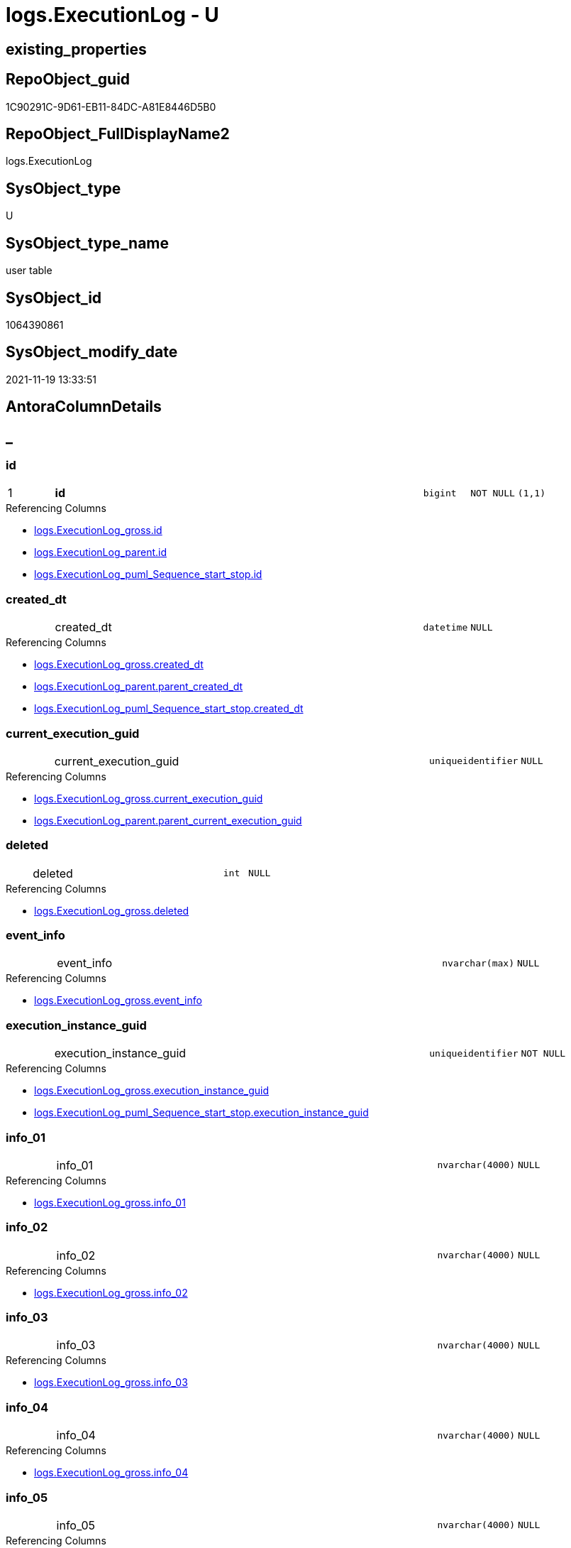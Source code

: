 // tag::HeaderFullDisplayName[]
= logs.ExecutionLog - U
// end::HeaderFullDisplayName[]

== existing_properties

// tag::existing_properties[]

:ExistsProperty--antorareferencinglist:
:ExistsProperty--is_repo_managed:
:ExistsProperty--is_ssas:
:ExistsProperty--pk_index_guid:
:ExistsProperty--pk_indexpatterncolumndatatype:
:ExistsProperty--pk_indexpatterncolumnname:
:ExistsProperty--FK:
:ExistsProperty--AntoraIndexList:
:ExistsProperty--Columns:
// end::existing_properties[]

== RepoObject_guid

// tag::RepoObject_guid[]
1C90291C-9D61-EB11-84DC-A81E8446D5B0
// end::RepoObject_guid[]

== RepoObject_FullDisplayName2

// tag::RepoObject_FullDisplayName2[]
logs.ExecutionLog
// end::RepoObject_FullDisplayName2[]

== SysObject_type

// tag::SysObject_type[]
U 
// end::SysObject_type[]

== SysObject_type_name

// tag::SysObject_type_name[]
user table
// end::SysObject_type_name[]

== SysObject_id

// tag::SysObject_id[]
1064390861
// end::SysObject_id[]

== SysObject_modify_date

// tag::SysObject_modify_date[]
2021-11-19 13:33:51
// end::SysObject_modify_date[]

== AntoraColumnDetails

// tag::AntoraColumnDetails[]
[discrete]
== _


[#column-id]
=== id

[cols="d,8a,m,m,m"]
|===
|1
|*id*
|bigint
|NOT NULL
|(1,1)
|===

.Referencing Columns
--
* xref:logs.executionlog_gross.adoc#column-id[+logs.ExecutionLog_gross.id+]
* xref:logs.executionlog_parent.adoc#column-id[+logs.ExecutionLog_parent.id+]
* xref:logs.executionlog_puml_sequence_start_stop.adoc#column-id[+logs.ExecutionLog_puml_Sequence_start_stop.id+]
--


[#column-createdunderlinedt]
=== created_dt

[cols="d,8a,m,m,m"]
|===
|
|created_dt
|datetime
|NULL
|
|===

.Referencing Columns
--
* xref:logs.executionlog_gross.adoc#column-createdunderlinedt[+logs.ExecutionLog_gross.created_dt+]
* xref:logs.executionlog_parent.adoc#column-parentunderlinecreatedunderlinedt[+logs.ExecutionLog_parent.parent_created_dt+]
* xref:logs.executionlog_puml_sequence_start_stop.adoc#column-createdunderlinedt[+logs.ExecutionLog_puml_Sequence_start_stop.created_dt+]
--


[#column-currentunderlineexecutionunderlineguid]
=== current_execution_guid

[cols="d,8a,m,m,m"]
|===
|
|current_execution_guid
|uniqueidentifier
|NULL
|
|===

.Referencing Columns
--
* xref:logs.executionlog_gross.adoc#column-currentunderlineexecutionunderlineguid[+logs.ExecutionLog_gross.current_execution_guid+]
* xref:logs.executionlog_parent.adoc#column-parentunderlinecurrentunderlineexecutionunderlineguid[+logs.ExecutionLog_parent.parent_current_execution_guid+]
--


[#column-deleted]
=== deleted

[cols="d,8a,m,m,m"]
|===
|
|deleted
|int
|NULL
|
|===

.Referencing Columns
--
* xref:logs.executionlog_gross.adoc#column-deleted[+logs.ExecutionLog_gross.deleted+]
--


[#column-eventunderlineinfo]
=== event_info

[cols="d,8a,m,m,m"]
|===
|
|event_info
|nvarchar(max)
|NULL
|
|===

.Referencing Columns
--
* xref:logs.executionlog_gross.adoc#column-eventunderlineinfo[+logs.ExecutionLog_gross.event_info+]
--


[#column-executionunderlineinstanceunderlineguid]
=== execution_instance_guid

[cols="d,8a,m,m,m"]
|===
|
|execution_instance_guid
|uniqueidentifier
|NOT NULL
|
|===

.Referencing Columns
--
* xref:logs.executionlog_gross.adoc#column-executionunderlineinstanceunderlineguid[+logs.ExecutionLog_gross.execution_instance_guid+]
* xref:logs.executionlog_puml_sequence_start_stop.adoc#column-executionunderlineinstanceunderlineguid[+logs.ExecutionLog_puml_Sequence_start_stop.execution_instance_guid+]
--


[#column-infounderline01]
=== info_01

[cols="d,8a,m,m,m"]
|===
|
|info_01
|nvarchar(4000)
|NULL
|
|===

.Referencing Columns
--
* xref:logs.executionlog_gross.adoc#column-infounderline01[+logs.ExecutionLog_gross.info_01+]
--


[#column-infounderline02]
=== info_02

[cols="d,8a,m,m,m"]
|===
|
|info_02
|nvarchar(4000)
|NULL
|
|===

.Referencing Columns
--
* xref:logs.executionlog_gross.adoc#column-infounderline02[+logs.ExecutionLog_gross.info_02+]
--


[#column-infounderline03]
=== info_03

[cols="d,8a,m,m,m"]
|===
|
|info_03
|nvarchar(4000)
|NULL
|
|===

.Referencing Columns
--
* xref:logs.executionlog_gross.adoc#column-infounderline03[+logs.ExecutionLog_gross.info_03+]
--


[#column-infounderline04]
=== info_04

[cols="d,8a,m,m,m"]
|===
|
|info_04
|nvarchar(4000)
|NULL
|
|===

.Referencing Columns
--
* xref:logs.executionlog_gross.adoc#column-infounderline04[+logs.ExecutionLog_gross.info_04+]
--


[#column-infounderline05]
=== info_05

[cols="d,8a,m,m,m"]
|===
|
|info_05
|nvarchar(4000)
|NULL
|
|===

.Referencing Columns
--
* xref:logs.executionlog_gross.adoc#column-infounderline05[+logs.ExecutionLog_gross.info_05+]
--


[#column-infounderline06]
=== info_06

[cols="d,8a,m,m,m"]
|===
|
|info_06
|nvarchar(4000)
|NULL
|
|===

.Referencing Columns
--
* xref:logs.executionlog_gross.adoc#column-infounderline06[+logs.ExecutionLog_gross.info_06+]
--


[#column-infounderline07]
=== info_07

[cols="d,8a,m,m,m"]
|===
|
|info_07
|nvarchar(4000)
|NULL
|
|===

.Referencing Columns
--
* xref:logs.executionlog_gross.adoc#column-infounderline07[+logs.ExecutionLog_gross.info_07+]
--


[#column-infounderline08]
=== info_08

[cols="d,8a,m,m,m"]
|===
|
|info_08
|nvarchar(4000)
|NULL
|
|===

.Referencing Columns
--
* xref:logs.executionlog_gross.adoc#column-infounderline08[+logs.ExecutionLog_gross.info_08+]
--


[#column-infounderline09]
=== info_09

[cols="d,8a,m,m,m"]
|===
|
|info_09
|nvarchar(4000)
|NULL
|
|===

.Referencing Columns
--
* xref:logs.executionlog_gross.adoc#column-infounderline09[+logs.ExecutionLog_gross.info_09+]
--


[#column-inserted]
=== inserted

[cols="d,8a,m,m,m"]
|===
|
|inserted
|int
|NULL
|
|===

.Referencing Columns
--
* xref:logs.executionlog_gross.adoc#column-inserted[+logs.ExecutionLog_gross.inserted+]
--


[#column-parameterunderline01]
=== parameter_01

[cols="d,8a,m,m,m"]
|===
|
|parameter_01
|nvarchar(4000)
|NULL
|
|===

.Referencing Columns
--
* xref:logs.executionlog_gross.adoc#column-parameterunderline01[+logs.ExecutionLog_gross.parameter_01+]
* xref:logs.executionlog_parent.adoc#column-parentunderlineparameterunderline01[+logs.ExecutionLog_parent.parent_parameter_01+]
--


[#column-parameterunderline02]
=== parameter_02

[cols="d,8a,m,m,m"]
|===
|
|parameter_02
|nvarchar(4000)
|NULL
|
|===

.Referencing Columns
--
* xref:logs.executionlog_gross.adoc#column-parameterunderline02[+logs.ExecutionLog_gross.parameter_02+]
* xref:logs.executionlog_parent.adoc#column-parentunderlineparameterunderline02[+logs.ExecutionLog_parent.parent_parameter_02+]
--


[#column-parameterunderline03]
=== parameter_03

[cols="d,8a,m,m,m"]
|===
|
|parameter_03
|nvarchar(4000)
|NULL
|
|===

.Referencing Columns
--
* xref:logs.executionlog_gross.adoc#column-parameterunderline03[+logs.ExecutionLog_gross.parameter_03+]
* xref:logs.executionlog_parent.adoc#column-parentunderlineparameterunderline03[+logs.ExecutionLog_parent.parent_parameter_03+]
--


[#column-parameterunderline04]
=== parameter_04

[cols="d,8a,m,m,m"]
|===
|
|parameter_04
|nvarchar(4000)
|NULL
|
|===

.Referencing Columns
--
* xref:logs.executionlog_gross.adoc#column-parameterunderline04[+logs.ExecutionLog_gross.parameter_04+]
* xref:logs.executionlog_parent.adoc#column-parentunderlineparameterunderline04[+logs.ExecutionLog_parent.parent_parameter_04+]
--


[#column-parameterunderline05]
=== parameter_05

[cols="d,8a,m,m,m"]
|===
|
|parameter_05
|nvarchar(4000)
|NULL
|
|===

.Referencing Columns
--
* xref:logs.executionlog_gross.adoc#column-parameterunderline05[+logs.ExecutionLog_gross.parameter_05+]
* xref:logs.executionlog_parent.adoc#column-parentunderlineparameterunderline05[+logs.ExecutionLog_parent.parent_parameter_05+]
--


[#column-parameterunderline06]
=== parameter_06

[cols="d,8a,m,m,m"]
|===
|
|parameter_06
|nvarchar(4000)
|NULL
|
|===

.Referencing Columns
--
* xref:logs.executionlog_gross.adoc#column-parameterunderline06[+logs.ExecutionLog_gross.parameter_06+]
* xref:logs.executionlog_parent.adoc#column-parentunderlineparameterunderline06[+logs.ExecutionLog_parent.parent_parameter_06+]
--


[#column-parameterunderline07]
=== parameter_07

[cols="d,8a,m,m,m"]
|===
|
|parameter_07
|nvarchar(4000)
|NULL
|
|===

.Referencing Columns
--
* xref:logs.executionlog_gross.adoc#column-parameterunderline07[+logs.ExecutionLog_gross.parameter_07+]
* xref:logs.executionlog_parent.adoc#column-parentunderlineparameterunderline07[+logs.ExecutionLog_parent.parent_parameter_07+]
--


[#column-parameterunderline08]
=== parameter_08

[cols="d,8a,m,m,m"]
|===
|
|parameter_08
|nvarchar(4000)
|NULL
|
|===

.Referencing Columns
--
* xref:logs.executionlog_gross.adoc#column-parameterunderline08[+logs.ExecutionLog_gross.parameter_08+]
* xref:logs.executionlog_parent.adoc#column-parentunderlineparameterunderline08[+logs.ExecutionLog_parent.parent_parameter_08+]
--


[#column-parameterunderline09]
=== parameter_09

[cols="d,8a,m,m,m"]
|===
|
|parameter_09
|nvarchar(4000)
|NULL
|
|===

.Referencing Columns
--
* xref:logs.executionlog_gross.adoc#column-parameterunderline09[+logs.ExecutionLog_gross.parameter_09+]
* xref:logs.executionlog_parent.adoc#column-parentunderlineparameterunderline09[+logs.ExecutionLog_parent.parent_parameter_09+]
--


[#column-parameterunderline10]
=== parameter_10

[cols="d,8a,m,m,m"]
|===
|
|parameter_10
|nvarchar(4000)
|NULL
|
|===

.Referencing Columns
--
* xref:logs.executionlog_gross.adoc#column-parameterunderline10[+logs.ExecutionLog_gross.parameter_10+]
* xref:logs.executionlog_parent.adoc#column-parentunderlineparameterunderline10[+logs.ExecutionLog_parent.parent_parameter_10+]
--


[#column-parameterunderline11]
=== parameter_11

[cols="d,8a,m,m,m"]
|===
|
|parameter_11
|nvarchar(4000)
|NULL
|
|===

.Referencing Columns
--
* xref:logs.executionlog_gross.adoc#column-parameterunderline11[+logs.ExecutionLog_gross.parameter_11+]
* xref:logs.executionlog_parent.adoc#column-parentunderlineparameterunderline11[+logs.ExecutionLog_parent.parent_parameter_11+]
--


[#column-parameterunderline12]
=== parameter_12

[cols="d,8a,m,m,m"]
|===
|
|parameter_12
|nvarchar(4000)
|NULL
|
|===

.Referencing Columns
--
* xref:logs.executionlog_gross.adoc#column-parameterunderline12[+logs.ExecutionLog_gross.parameter_12+]
* xref:logs.executionlog_parent.adoc#column-parentunderlineparameterunderline12[+logs.ExecutionLog_parent.parent_parameter_12+]
--


[#column-parameterunderline13]
=== parameter_13

[cols="d,8a,m,m,m"]
|===
|
|parameter_13
|nvarchar(4000)
|NULL
|
|===

.Referencing Columns
--
* xref:logs.executionlog_gross.adoc#column-parameterunderline13[+logs.ExecutionLog_gross.parameter_13+]
* xref:logs.executionlog_parent.adoc#column-parentunderlineparameterunderline13[+logs.ExecutionLog_parent.parent_parameter_13+]
--


[#column-parameterunderline14]
=== parameter_14

[cols="d,8a,m,m,m"]
|===
|
|parameter_14
|nvarchar(4000)
|NULL
|
|===

.Referencing Columns
--
* xref:logs.executionlog_gross.adoc#column-parameterunderline14[+logs.ExecutionLog_gross.parameter_14+]
* xref:logs.executionlog_parent.adoc#column-parentunderlineparameterunderline14[+logs.ExecutionLog_parent.parent_parameter_14+]
--


[#column-parameterunderline15]
=== parameter_15

[cols="d,8a,m,m,m"]
|===
|
|parameter_15
|nvarchar(4000)
|NULL
|
|===

.Referencing Columns
--
* xref:logs.executionlog_gross.adoc#column-parameterunderline15[+logs.ExecutionLog_gross.parameter_15+]
* xref:logs.executionlog_parent.adoc#column-parentunderlineparameterunderline15[+logs.ExecutionLog_parent.parent_parameter_15+]
--


[#column-parameterunderline16]
=== parameter_16

[cols="d,8a,m,m,m"]
|===
|
|parameter_16
|nvarchar(4000)
|NULL
|
|===

.Referencing Columns
--
* xref:logs.executionlog_gross.adoc#column-parameterunderline16[+logs.ExecutionLog_gross.parameter_16+]
* xref:logs.executionlog_parent.adoc#column-parentunderlineparameterunderline16[+logs.ExecutionLog_parent.parent_parameter_16+]
--


[#column-parameterunderline17]
=== parameter_17

[cols="d,8a,m,m,m"]
|===
|
|parameter_17
|nvarchar(4000)
|NULL
|
|===

.Referencing Columns
--
* xref:logs.executionlog_gross.adoc#column-parameterunderline17[+logs.ExecutionLog_gross.parameter_17+]
* xref:logs.executionlog_parent.adoc#column-parentunderlineparameterunderline17[+logs.ExecutionLog_parent.parent_parameter_17+]
--


[#column-parameterunderline18]
=== parameter_18

[cols="d,8a,m,m,m"]
|===
|
|parameter_18
|nvarchar(4000)
|NULL
|
|===

.Referencing Columns
--
* xref:logs.executionlog_gross.adoc#column-parameterunderline18[+logs.ExecutionLog_gross.parameter_18+]
* xref:logs.executionlog_parent.adoc#column-parentunderlineparameterunderline18[+logs.ExecutionLog_parent.parent_parameter_18+]
--


[#column-parameterunderline19]
=== parameter_19

[cols="d,8a,m,m,m"]
|===
|
|parameter_19
|nvarchar(4000)
|NULL
|
|===

.Referencing Columns
--
* xref:logs.executionlog_gross.adoc#column-parameterunderline19[+logs.ExecutionLog_gross.parameter_19+]
* xref:logs.executionlog_parent.adoc#column-parentunderlineparameterunderline19[+logs.ExecutionLog_parent.parent_parameter_19+]
--


[#column-parameterunderline20]
=== parameter_20

[cols="d,8a,m,m,m"]
|===
|
|parameter_20
|nvarchar(4000)
|NULL
|
|===

.Referencing Columns
--
* xref:logs.executionlog_gross.adoc#column-parameterunderline20[+logs.ExecutionLog_gross.parameter_20+]
* xref:logs.executionlog_parent.adoc#column-parentunderlineparameterunderline20[+logs.ExecutionLog_parent.parent_parameter_20+]
--


[#column-parentunderlineexecutionunderlinelogunderlineid]
=== parent_execution_log_id

[cols="d,8a,m,m,m"]
|===
|
|parent_execution_log_id
|bigint
|NULL
|
|===

.Referencing Columns
--
* xref:logs.executionlog_gross.adoc#column-parentunderlineexecutionunderlinelogunderlineid[+logs.ExecutionLog_gross.parent_execution_log_id+]
* xref:logs.executionlog_parent.adoc#column-parentunderlineexecutionunderlinelogunderlineid[+logs.ExecutionLog_parent.parent_execution_log_id+]
--


[#column-procunderlineid]
=== proc_id

[cols="d,8a,m,m,m"]
|===
|
|proc_id
|int
|NULL
|
|===

.Referencing Columns
--
* xref:logs.executionlog_gross.adoc#column-procunderlineid[+logs.ExecutionLog_gross.proc_id+]
* xref:logs.executionlog_parent.adoc#column-parentunderlineprocunderlineid[+logs.ExecutionLog_parent.parent_proc_id+]
--


[#column-procunderlinename]
=== proc_name

[cols="d,8a,m,m,m"]
|===
|
|proc_name
|nvarchar(128)
|NULL
|
|===

.Referencing Columns
--
* xref:logs.executionlog.adoc#column-procunderlinefullname[+logs.ExecutionLog.proc_fullname+]
* xref:logs.executionlog_gross.adoc#column-procunderlinename[+logs.ExecutionLog_gross.proc_name+]
* xref:logs.executionlog_parent.adoc#column-parentunderlineprocunderlinename[+logs.ExecutionLog_parent.parent_proc_name+]
--


[#column-procunderlineschemaunderlinename]
=== proc_schema_name

[cols="d,8a,m,m,m"]
|===
|
|proc_schema_name
|nvarchar(128)
|NULL
|
|===

.Referencing Columns
--
* xref:logs.executionlog.adoc#column-procunderlinefullname[+logs.ExecutionLog.proc_fullname+]
* xref:logs.executionlog_gross.adoc#column-procunderlineschemaunderlinename[+logs.ExecutionLog_gross.proc_schema_name+]
* xref:logs.executionlog_parent.adoc#column-parentunderlineprocunderlineschemaunderlinename[+logs.ExecutionLog_parent.parent_proc_schema_name+]
--


[#column-sourceunderlineobject]
=== source_object

[cols="d,8a,m,m,m"]
|===
|
|source_object
|nvarchar(261)
|NULL
|
|===

.Referencing Columns
--
* xref:logs.executionlog_gross.adoc#column-sourceunderlineobject[+logs.ExecutionLog_gross.source_object+]
--


[#column-ssisunderlineexecutionunderlineid]
=== ssis_execution_id

[cols="d,8a,m,m,m"]
|===
|
|ssis_execution_id
|bigint
|NULL
|
|===

.Referencing Columns
--
* xref:logs.executionlog_gross.adoc#column-ssisunderlineexecutionunderlineid[+logs.ExecutionLog_gross.ssis_execution_id+]
--


[#column-stepunderlineid]
=== step_id

[cols="d,8a,m,m,m"]
|===
|
|step_id
|int
|NULL
|
|===

.Referencing Columns
--
* xref:logs.executionlog_gross.adoc#column-stepunderlineid[+logs.ExecutionLog_gross.step_id+]
* xref:logs.executionlog_parent.adoc#column-parentunderlinestepunderlineid[+logs.ExecutionLog_parent.parent_step_id+]
--


[#column-stepunderlinename]
=== step_name

[cols="d,8a,m,m,m"]
|===
|
|step_name
|nvarchar(1000)
|NULL
|
|===

.Referencing Columns
--
* xref:logs.executionlog_gross.adoc#column-stepunderlinename[+logs.ExecutionLog_gross.step_name+]
* xref:logs.executionlog_parent.adoc#column-parentunderlinestepunderlinename[+logs.ExecutionLog_parent.parent_step_name+]
--


[#column-subunderlineexecutionunderlineid]
=== sub_execution_id

[cols="d,8a,m,m,m"]
|===
|
|sub_execution_id
|int
|NULL
|
|===

.Referencing Columns
--
* xref:logs.executionlog_gross.adoc#column-subunderlineexecutionunderlineid[+logs.ExecutionLog_gross.sub_execution_id+]
--


[#column-targetunderlineobject]
=== target_object

[cols="d,8a,m,m,m"]
|===
|
|target_object
|nvarchar(261)
|NULL
|
|===

.Referencing Columns
--
* xref:logs.executionlog_gross.adoc#column-targetunderlineobject[+logs.ExecutionLog_gross.target_object+]
--


[#column-updated]
=== updated

[cols="d,8a,m,m,m"]
|===
|
|updated
|int
|NULL
|
|===

.Referencing Columns
--
* xref:logs.executionlog_gross.adoc#column-updated[+logs.ExecutionLog_gross.updated+]
--


[#column-procunderlinefullname]
=== proc_fullname

[cols="d,8a,m,m,m"]
|===
|
|proc_fullname

.Definition
[source,sql]
----
(concat(quotename([proc_schema_name]),'.',quotename([proc_name])))
----


|nvarchar(517)
|NOT NULL
|
|===

.Description
--
(concat(quotename([proc_schema_name]),'.',quotename([proc_name])))
--
{empty} +

.Referenced Columns
--
* xref:logs.executionlog.adoc#column-procunderlineschemaunderlinename[+logs.ExecutionLog.proc_schema_name+]
* xref:logs.executionlog.adoc#column-procunderlinename[+logs.ExecutionLog.proc_name+]
--

.Referencing Columns
--
* xref:logs.executionlog_parent.adoc#column-parentunderlineprocunderlinefullname[+logs.ExecutionLog_parent.parent_proc_fullname+]
* xref:logs.executionlog_puml_sequence_start_stop.adoc#column-procunderlinefullname[+logs.ExecutionLog_puml_Sequence_start_stop.proc_fullname+]
--


// end::AntoraColumnDetails[]

== AntoraPkColumnTableRows

// tag::AntoraPkColumnTableRows[]
|1
|*<<column-id>>*
|bigint
|NOT NULL
|(1,1)
















































// end::AntoraPkColumnTableRows[]

== AntoraNonPkColumnTableRows

// tag::AntoraNonPkColumnTableRows[]

|
|<<column-createdunderlinedt>>
|datetime
|NULL
|

|
|<<column-currentunderlineexecutionunderlineguid>>
|uniqueidentifier
|NULL
|

|
|<<column-deleted>>
|int
|NULL
|

|
|<<column-eventunderlineinfo>>
|nvarchar(max)
|NULL
|

|
|<<column-executionunderlineinstanceunderlineguid>>
|uniqueidentifier
|NOT NULL
|

|
|<<column-infounderline01>>
|nvarchar(4000)
|NULL
|

|
|<<column-infounderline02>>
|nvarchar(4000)
|NULL
|

|
|<<column-infounderline03>>
|nvarchar(4000)
|NULL
|

|
|<<column-infounderline04>>
|nvarchar(4000)
|NULL
|

|
|<<column-infounderline05>>
|nvarchar(4000)
|NULL
|

|
|<<column-infounderline06>>
|nvarchar(4000)
|NULL
|

|
|<<column-infounderline07>>
|nvarchar(4000)
|NULL
|

|
|<<column-infounderline08>>
|nvarchar(4000)
|NULL
|

|
|<<column-infounderline09>>
|nvarchar(4000)
|NULL
|

|
|<<column-inserted>>
|int
|NULL
|

|
|<<column-parameterunderline01>>
|nvarchar(4000)
|NULL
|

|
|<<column-parameterunderline02>>
|nvarchar(4000)
|NULL
|

|
|<<column-parameterunderline03>>
|nvarchar(4000)
|NULL
|

|
|<<column-parameterunderline04>>
|nvarchar(4000)
|NULL
|

|
|<<column-parameterunderline05>>
|nvarchar(4000)
|NULL
|

|
|<<column-parameterunderline06>>
|nvarchar(4000)
|NULL
|

|
|<<column-parameterunderline07>>
|nvarchar(4000)
|NULL
|

|
|<<column-parameterunderline08>>
|nvarchar(4000)
|NULL
|

|
|<<column-parameterunderline09>>
|nvarchar(4000)
|NULL
|

|
|<<column-parameterunderline10>>
|nvarchar(4000)
|NULL
|

|
|<<column-parameterunderline11>>
|nvarchar(4000)
|NULL
|

|
|<<column-parameterunderline12>>
|nvarchar(4000)
|NULL
|

|
|<<column-parameterunderline13>>
|nvarchar(4000)
|NULL
|

|
|<<column-parameterunderline14>>
|nvarchar(4000)
|NULL
|

|
|<<column-parameterunderline15>>
|nvarchar(4000)
|NULL
|

|
|<<column-parameterunderline16>>
|nvarchar(4000)
|NULL
|

|
|<<column-parameterunderline17>>
|nvarchar(4000)
|NULL
|

|
|<<column-parameterunderline18>>
|nvarchar(4000)
|NULL
|

|
|<<column-parameterunderline19>>
|nvarchar(4000)
|NULL
|

|
|<<column-parameterunderline20>>
|nvarchar(4000)
|NULL
|

|
|<<column-parentunderlineexecutionunderlinelogunderlineid>>
|bigint
|NULL
|

|
|<<column-procunderlineid>>
|int
|NULL
|

|
|<<column-procunderlinename>>
|nvarchar(128)
|NULL
|

|
|<<column-procunderlineschemaunderlinename>>
|nvarchar(128)
|NULL
|

|
|<<column-sourceunderlineobject>>
|nvarchar(261)
|NULL
|

|
|<<column-ssisunderlineexecutionunderlineid>>
|bigint
|NULL
|

|
|<<column-stepunderlineid>>
|int
|NULL
|

|
|<<column-stepunderlinename>>
|nvarchar(1000)
|NULL
|

|
|<<column-subunderlineexecutionunderlineid>>
|int
|NULL
|

|
|<<column-targetunderlineobject>>
|nvarchar(261)
|NULL
|

|
|<<column-updated>>
|int
|NULL
|

|
|<<column-procunderlinefullname>>

.Definition
[source,sql]
----
(concat(quotename([proc_schema_name]),'.',quotename([proc_name])))
----


|nvarchar(517)
|NOT NULL
|

// end::AntoraNonPkColumnTableRows[]

== AntoraIndexList

// tag::AntoraIndexList[]

[#index-pkunderlineexecutionlog]
=== PK_ExecutionLog

* IndexSemanticGroup: xref:other/indexsemanticgroup.adoc#startbnoblankgroupendb[no_group]
+
--
* <<column-id>>; bigint
--
* PK, Unique, Real: 1, 1, 1

// end::AntoraIndexList[]

== AntoraMeasureDetails

// tag::AntoraMeasureDetails[]

// end::AntoraMeasureDetails[]

== AntoraMeasureDescriptions



== AntoraParameterList

// tag::AntoraParameterList[]

// end::AntoraParameterList[]

== AntoraXrefCulturesList

// tag::AntoraXrefCulturesList[]
* xref:dhw:sqldb:logs.executionlog.adoc[] - 
// end::AntoraXrefCulturesList[]

== cultures_count

// tag::cultures_count[]
1
// end::cultures_count[]

== Other tags

source: property.RepoObjectProperty_cross As rop_cross


=== additional_reference_csv

// tag::additional_reference_csv[]

// end::additional_reference_csv[]


=== AdocUspSteps

// tag::adocuspsteps[]

// end::adocuspsteps[]


=== AntoraReferencedList

// tag::antorareferencedlist[]

// end::antorareferencedlist[]


=== AntoraReferencingList

// tag::antorareferencinglist[]
* xref:dhw:sqldb:logs.executionlog_gross.adoc[]
* xref:dhw:sqldb:logs.executionlog_parent.adoc[]
* xref:dhw:sqldb:logs.executionlog_puml_sequence_start_stop.adoc[]
* xref:dhw:sqldb:logs.usp_executionlog_insert.adoc[]
// end::antorareferencinglist[]


=== Description

// tag::description[]

// end::description[]


=== exampleUsage

// tag::exampleusage[]

// end::exampleusage[]


=== exampleUsage_2

// tag::exampleusage_2[]

// end::exampleusage_2[]


=== exampleUsage_3

// tag::exampleusage_3[]

// end::exampleusage_3[]


=== exampleUsage_4

// tag::exampleusage_4[]

// end::exampleusage_4[]


=== exampleUsage_5

// tag::exampleusage_5[]

// end::exampleusage_5[]


=== exampleWrong_Usage

// tag::examplewrong_usage[]

// end::examplewrong_usage[]


=== has_execution_plan_issue

// tag::has_execution_plan_issue[]

// end::has_execution_plan_issue[]


=== has_get_referenced_issue

// tag::has_get_referenced_issue[]

// end::has_get_referenced_issue[]


=== has_history

// tag::has_history[]

// end::has_history[]


=== has_history_columns

// tag::has_history_columns[]

// end::has_history_columns[]


=== InheritanceType

// tag::inheritancetype[]

// end::inheritancetype[]


=== is_persistence

// tag::is_persistence[]

// end::is_persistence[]


=== is_persistence_check_duplicate_per_pk

// tag::is_persistence_check_duplicate_per_pk[]

// end::is_persistence_check_duplicate_per_pk[]


=== is_persistence_check_for_empty_source

// tag::is_persistence_check_for_empty_source[]

// end::is_persistence_check_for_empty_source[]


=== is_persistence_delete_changed

// tag::is_persistence_delete_changed[]

// end::is_persistence_delete_changed[]


=== is_persistence_delete_missing

// tag::is_persistence_delete_missing[]

// end::is_persistence_delete_missing[]


=== is_persistence_insert

// tag::is_persistence_insert[]

// end::is_persistence_insert[]


=== is_persistence_truncate

// tag::is_persistence_truncate[]

// end::is_persistence_truncate[]


=== is_persistence_update_changed

// tag::is_persistence_update_changed[]

// end::is_persistence_update_changed[]


=== is_repo_managed

// tag::is_repo_managed[]
0
// end::is_repo_managed[]


=== is_ssas

// tag::is_ssas[]
0
// end::is_ssas[]


=== microsoft_database_tools_support

// tag::microsoft_database_tools_support[]

// end::microsoft_database_tools_support[]


=== MS_Description

// tag::ms_description[]

// end::ms_description[]


=== persistence_source_RepoObject_fullname

// tag::persistence_source_repoobject_fullname[]

// end::persistence_source_repoobject_fullname[]


=== persistence_source_RepoObject_fullname2

// tag::persistence_source_repoobject_fullname2[]

// end::persistence_source_repoobject_fullname2[]


=== persistence_source_RepoObject_guid

// tag::persistence_source_repoobject_guid[]

// end::persistence_source_repoobject_guid[]


=== persistence_source_RepoObject_xref

// tag::persistence_source_repoobject_xref[]

// end::persistence_source_repoobject_xref[]


=== pk_index_guid

// tag::pk_index_guid[]
EF1EA651-464D-EC11-8531-A81E8446D5B0
// end::pk_index_guid[]


=== pk_IndexPatternColumnDatatype

// tag::pk_indexpatterncolumndatatype[]
bigint
// end::pk_indexpatterncolumndatatype[]


=== pk_IndexPatternColumnName

// tag::pk_indexpatterncolumnname[]
id
// end::pk_indexpatterncolumnname[]


=== pk_IndexSemanticGroup

// tag::pk_indexsemanticgroup[]

// end::pk_indexsemanticgroup[]


=== ReferencedObjectList

// tag::referencedobjectlist[]

// end::referencedobjectlist[]


=== usp_persistence_RepoObject_guid

// tag::usp_persistence_repoobject_guid[]

// end::usp_persistence_repoobject_guid[]


=== UspExamples

// tag::uspexamples[]

// end::uspexamples[]


=== uspgenerator_usp_id

// tag::uspgenerator_usp_id[]

// end::uspgenerator_usp_id[]


=== UspParameters

// tag::uspparameters[]

// end::uspparameters[]

== Boolean Attributes

source: property.RepoObjectProperty WHERE property_int = 1

// tag::boolean_attributes[]


// end::boolean_attributes[]

== PlantUML diagrams

=== PlantUML Entity

// tag::puml_entity[]
[plantuml, entity-{docname}, svg, subs=macros]
....
'Left to right direction
top to bottom direction
hide circle
'avoide "." issues:
set namespaceSeparator none


skinparam class {
  BackgroundColor White
  BackgroundColor<<FN>> Yellow
  BackgroundColor<<FS>> Yellow
  BackgroundColor<<FT>> LightGray
  BackgroundColor<<IF>> Yellow
  BackgroundColor<<IS>> Yellow
  BackgroundColor<<P>>  Aqua
  BackgroundColor<<PC>> Aqua
  BackgroundColor<<SN>> Yellow
  BackgroundColor<<SO>> SlateBlue
  BackgroundColor<<TF>> LightGray
  BackgroundColor<<TR>> Tomato
  BackgroundColor<<U>>  White
  BackgroundColor<<V>>  WhiteSmoke
  BackgroundColor<<X>>  Aqua
  BackgroundColor<<external>> AliceBlue
}


entity "puml-link:dhw:sqldb:logs.executionlog.adoc[]" as logs.ExecutionLog << U >> {
  - **id** : (bigint)
  created_dt : (datetime)
  current_execution_guid : (uniqueidentifier)
  deleted : (int)
  event_info : (nvarchar(max))
  - execution_instance_guid : (uniqueidentifier)
  info_01 : (nvarchar(4000))
  info_02 : (nvarchar(4000))
  info_03 : (nvarchar(4000))
  info_04 : (nvarchar(4000))
  info_05 : (nvarchar(4000))
  info_06 : (nvarchar(4000))
  info_07 : (nvarchar(4000))
  info_08 : (nvarchar(4000))
  info_09 : (nvarchar(4000))
  inserted : (int)
  parameter_01 : (nvarchar(4000))
  parameter_02 : (nvarchar(4000))
  parameter_03 : (nvarchar(4000))
  parameter_04 : (nvarchar(4000))
  parameter_05 : (nvarchar(4000))
  parameter_06 : (nvarchar(4000))
  parameter_07 : (nvarchar(4000))
  parameter_08 : (nvarchar(4000))
  parameter_09 : (nvarchar(4000))
  parameter_10 : (nvarchar(4000))
  parameter_11 : (nvarchar(4000))
  parameter_12 : (nvarchar(4000))
  parameter_13 : (nvarchar(4000))
  parameter_14 : (nvarchar(4000))
  parameter_15 : (nvarchar(4000))
  parameter_16 : (nvarchar(4000))
  parameter_17 : (nvarchar(4000))
  parameter_18 : (nvarchar(4000))
  parameter_19 : (nvarchar(4000))
  parameter_20 : (nvarchar(4000))
  parent_execution_log_id : (bigint)
  proc_id : (int)
  proc_name : (nvarchar(128))
  proc_schema_name : (nvarchar(128))
  source_object : (nvarchar(261))
  ssis_execution_id : (bigint)
  step_id : (int)
  step_name : (nvarchar(1000))
  sub_execution_id : (int)
  target_object : (nvarchar(261))
  updated : (int)
  ~ proc_fullname : (nvarchar(517))
  --
}
....

// end::puml_entity[]

=== PlantUML Entity 1 1 FK

// tag::puml_entity_1_1_fk[]
[plantuml, entity_1_1_fk-{docname}, svg, subs=macros]
....
@startuml
left to right direction
'top to bottom direction
hide circle
'avoide "." issues:
set namespaceSeparator none


skinparam class {
  BackgroundColor White
  BackgroundColor<<FN>> Yellow
  BackgroundColor<<FS>> Yellow
  BackgroundColor<<FT>> LightGray
  BackgroundColor<<IF>> Yellow
  BackgroundColor<<IS>> Yellow
  BackgroundColor<<P>>  Aqua
  BackgroundColor<<PC>> Aqua
  BackgroundColor<<SN>> Yellow
  BackgroundColor<<SO>> SlateBlue
  BackgroundColor<<TF>> LightGray
  BackgroundColor<<TR>> Tomato
  BackgroundColor<<U>>  White
  BackgroundColor<<V>>  WhiteSmoke
  BackgroundColor<<X>>  Aqua
  BackgroundColor<<external>> AliceBlue
}


entity "puml-link:dhw:sqldb:logs.executionlog.adoc[]" as logs.ExecutionLog << U >> {
**PK_ExecutionLog**

..
id; bigint
}



footer The diagram is interactive and contains links.

@enduml
....

// end::puml_entity_1_1_fk[]

=== PlantUML 1 1 ObjectRef

// tag::puml_entity_1_1_objectref[]
[plantuml, entity_1_1_objectref-{docname}, svg, subs=macros]
....
@startuml
left to right direction
'top to bottom direction
hide circle
'avoide "." issues:
set namespaceSeparator none


skinparam class {
  BackgroundColor White
  BackgroundColor<<FN>> Yellow
  BackgroundColor<<FS>> Yellow
  BackgroundColor<<FT>> LightGray
  BackgroundColor<<IF>> Yellow
  BackgroundColor<<IS>> Yellow
  BackgroundColor<<P>>  Aqua
  BackgroundColor<<PC>> Aqua
  BackgroundColor<<SN>> Yellow
  BackgroundColor<<SO>> SlateBlue
  BackgroundColor<<TF>> LightGray
  BackgroundColor<<TR>> Tomato
  BackgroundColor<<U>>  White
  BackgroundColor<<V>>  WhiteSmoke
  BackgroundColor<<X>>  Aqua
  BackgroundColor<<external>> AliceBlue
}


entity "puml-link:dhw:sqldb:logs.executionlog.adoc[]" as logs.ExecutionLog << U >> {
  - **id** : (bigint)
  --
}

entity "puml-link:dhw:sqldb:logs.executionlog_gross.adoc[]" as logs.ExecutionLog_gross << V >> {
  --
}

entity "puml-link:dhw:sqldb:logs.executionlog_parent.adoc[]" as logs.ExecutionLog_parent << V >> {
  --
}

entity "puml-link:dhw:sqldb:logs.executionlog_puml_sequence_start_stop.adoc[]" as logs.ExecutionLog_puml_Sequence_start_stop << V >> {
  --
}

entity "puml-link:dhw:sqldb:logs.usp_executionlog_insert.adoc[]" as logs.usp_ExecutionLog_insert << P >> {
  --
}

logs.ExecutionLog <.. logs.usp_ExecutionLog_insert
logs.ExecutionLog <.. logs.ExecutionLog_gross
logs.ExecutionLog <.. logs.ExecutionLog_parent
logs.ExecutionLog <.. logs.ExecutionLog_puml_Sequence_start_stop

footer The diagram is interactive and contains links.

@enduml
....

// end::puml_entity_1_1_objectref[]

=== PlantUML 30 0 ObjectRef

// tag::puml_entity_30_0_objectref[]
[plantuml, entity_30_0_objectref-{docname}, svg, subs=macros]
....
@startuml
'Left to right direction
top to bottom direction
hide circle
'avoide "." issues:
set namespaceSeparator none


skinparam class {
  BackgroundColor White
  BackgroundColor<<FN>> Yellow
  BackgroundColor<<FS>> Yellow
  BackgroundColor<<FT>> LightGray
  BackgroundColor<<IF>> Yellow
  BackgroundColor<<IS>> Yellow
  BackgroundColor<<P>>  Aqua
  BackgroundColor<<PC>> Aqua
  BackgroundColor<<SN>> Yellow
  BackgroundColor<<SO>> SlateBlue
  BackgroundColor<<TF>> LightGray
  BackgroundColor<<TR>> Tomato
  BackgroundColor<<U>>  White
  BackgroundColor<<V>>  WhiteSmoke
  BackgroundColor<<X>>  Aqua
  BackgroundColor<<external>> AliceBlue
}


entity "puml-link:dhw:sqldb:logs.executionlog.adoc[]" as logs.ExecutionLog << U >> {
  - **id** : (bigint)
  --
}



footer The diagram is interactive and contains links.

@enduml
....

// end::puml_entity_30_0_objectref[]

=== PlantUML 0 30 ObjectRef

// tag::puml_entity_0_30_objectref[]
[plantuml, entity_0_30_objectref-{docname}, svg, subs=macros]
....
@startuml
'Left to right direction
top to bottom direction
hide circle
'avoide "." issues:
set namespaceSeparator none


skinparam class {
  BackgroundColor White
  BackgroundColor<<FN>> Yellow
  BackgroundColor<<FS>> Yellow
  BackgroundColor<<FT>> LightGray
  BackgroundColor<<IF>> Yellow
  BackgroundColor<<IS>> Yellow
  BackgroundColor<<P>>  Aqua
  BackgroundColor<<PC>> Aqua
  BackgroundColor<<SN>> Yellow
  BackgroundColor<<SO>> SlateBlue
  BackgroundColor<<TF>> LightGray
  BackgroundColor<<TR>> Tomato
  BackgroundColor<<U>>  White
  BackgroundColor<<V>>  WhiteSmoke
  BackgroundColor<<X>>  Aqua
  BackgroundColor<<external>> AliceBlue
}


entity "puml-link:dhw:sqldb:docs.usp_antoraexport.adoc[]" as docs.usp_AntoraExport << P >> {
  --
}

entity "puml-link:dhw:sqldb:docs.usp_antoraexport_docsnippet.adoc[]" as docs.usp_AntoraExport_DocSnippet << P >> {
  --
}

entity "puml-link:dhw:sqldb:docs.usp_antoraexport_objectnavigation.adoc[]" as docs.usp_AntoraExport_ObjectNavigation << P >> {
  --
}

entity "puml-link:dhw:sqldb:docs.usp_antoraexport_objectpage.adoc[]" as docs.usp_AntoraExport_ObjectPage << P >> {
  --
}

entity "puml-link:dhw:sqldb:docs.usp_antoraexport_objectpagetemplate.adoc[]" as docs.usp_AntoraExport_ObjectPageTemplate << P >> {
  --
}

entity "puml-link:dhw:sqldb:docs.usp_antoraexport_objectpartialscontent.adoc[]" as docs.usp_AntoraExport_ObjectPartialsContent << P >> {
  --
}

entity "puml-link:dhw:sqldb:docs.usp_antoraexport_objectpuml.adoc[]" as docs.usp_AntoraExport_ObjectPuml << P >> {
  --
}

entity "puml-link:dhw:sqldb:docs.usp_antoraexport_objectrefcyclic.adoc[]" as docs.usp_AntoraExport_ObjectRefCyclic << P >> {
  --
}

entity "puml-link:dhw:sqldb:docs.usp_antoraexport_page_indexsemanticgroup.adoc[]" as docs.usp_AntoraExport_Page_IndexSemanticGroup << P >> {
  --
}

entity "puml-link:dhw:sqldb:docs.usp_antoraexport_ssisnavigation.adoc[]" as docs.usp_AntoraExport_SsisNavigation << P >> {
  --
}

entity "puml-link:dhw:sqldb:docs.usp_antoraexport_ssispage.adoc[]" as docs.usp_AntoraExport_SsisPage << P >> {
  --
}

entity "puml-link:dhw:sqldb:docs.usp_antoraexport_ssispagetemplate.adoc[]" as docs.usp_AntoraExport_SsisPageTemplate << P >> {
  --
}

entity "puml-link:dhw:sqldb:docs.usp_antoraexport_ssispartialscontent.adoc[]" as docs.usp_AntoraExport_SsisPartialsContent << P >> {
  --
}

entity "puml-link:dhw:sqldb:docs.usp_antoraexport_ssispuml.adoc[]" as docs.usp_AntoraExport_SsisPuml << P >> {
  --
}

entity "puml-link:dhw:sqldb:docs.usp_persist_repoobject_adoc_t.adoc[]" as docs.usp_PERSIST_RepoObject_Adoc_T << P >> {
  --
}

entity "puml-link:dhw:sqldb:docs.usp_persist_repoobject_columnlist_t.adoc[]" as docs.usp_PERSIST_RepoObject_ColumnList_T << P >> {
  --
}

entity "puml-link:dhw:sqldb:docs.usp_persist_repoobject_indexlist_t.adoc[]" as docs.usp_PERSIST_RepoObject_IndexList_T << P >> {
  --
}

entity "puml-link:dhw:sqldb:docs.usp_persist_repoobject_outputfilter_t.adoc[]" as docs.usp_PERSIST_RepoObject_OutputFilter_T << P >> {
  --
}

entity "puml-link:dhw:sqldb:docs.usp_persist_repoobject_plantuml_entity_t.adoc[]" as docs.usp_PERSIST_RepoObject_Plantuml_Entity_T << P >> {
  --
}

entity "puml-link:dhw:sqldb:docs.usp_persist_repoobject_plantuml_t.adoc[]" as docs.usp_PERSIST_RepoObject_Plantuml_T << P >> {
  --
}

entity "puml-link:dhw:sqldb:docs.usp_persist_ssis_adoc_t.adoc[]" as docs.usp_PERSIST_ssis_Adoc_T << P >> {
  --
}

entity "puml-link:dhw:sqldb:logs.executionlog.adoc[]" as logs.ExecutionLog << U >> {
  - **id** : (bigint)
  --
}

entity "puml-link:dhw:sqldb:logs.executionlog_gross.adoc[]" as logs.ExecutionLog_gross << V >> {
  --
}

entity "puml-link:dhw:sqldb:logs.executionlog_parent.adoc[]" as logs.ExecutionLog_parent << V >> {
  --
}

entity "puml-link:dhw:sqldb:logs.executionlog_puml_sequence_start_stop.adoc[]" as logs.ExecutionLog_puml_Sequence_start_stop << V >> {
  --
}

entity "puml-link:dhw:sqldb:logs.ftv_executionlog_puml_sequence_start_stop_per_execution.adoc[]" as logs.ftv_ExecutionLog_puml_sequence_start_stop_per_execution << IF >> {
  --
}

entity "puml-link:dhw:sqldb:logs.ftv_executionlog_puml_tree.adoc[]" as logs.ftv_ExecutionLog_puml_tree << IF >> {
  --
}

entity "puml-link:dhw:sqldb:logs.ftv_executionlog_puml_tree_per_execution.adoc[]" as logs.ftv_ExecutionLog_puml_tree_per_execution << IF >> {
  --
}

entity "puml-link:dhw:sqldb:logs.usp_executionlog_insert.adoc[]" as logs.usp_ExecutionLog_insert << P >> {
  --
}

entity "puml-link:dhw:sqldb:property.usp_external_property_import.adoc[]" as property.usp_external_property_import << P >> {
  --
}

entity "puml-link:dhw:sqldb:property.usp_external_repoobjectproperty.adoc[]" as property.usp_external_RepoObjectProperty << P >> {
  --
}

entity "puml-link:dhw:sqldb:property.usp_persist_propertyname_measure_t.adoc[]" as property.usp_PERSIST_PropertyName_Measure_T << P >> {
  --
}

entity "puml-link:dhw:sqldb:property.usp_persist_propertyname_repoobject_t.adoc[]" as property.usp_PERSIST_PropertyName_RepoObject_T << P >> {
  --
}

entity "puml-link:dhw:sqldb:property.usp_persist_propertyname_repoobjectcolumn_t.adoc[]" as property.usp_PERSIST_PropertyName_RepoObjectColumn_T << P >> {
  --
}

entity "puml-link:dhw:sqldb:property.usp_persist_repoobjectcolumnproperty_external_tgt.adoc[]" as property.usp_PERSIST_RepoObjectColumnProperty_external_tgt << P >> {
  --
}

entity "puml-link:dhw:sqldb:property.usp_persist_repoobjectproperty_external_tgt.adoc[]" as property.usp_PERSIST_RepoObjectProperty_external_tgt << P >> {
  --
}

entity "puml-link:dhw:sqldb:property.usp_repoobject_inheritance.adoc[]" as property.usp_RepoObject_Inheritance << P >> {
  --
}

entity "puml-link:dhw:sqldb:property.usp_repoobjectcolumn_inheritance.adoc[]" as property.usp_RepoObjectColumn_Inheritance << P >> {
  --
}

entity "puml-link:dhw:sqldb:property.usp_repoobjectproperty_collect.adoc[]" as property.usp_RepoObjectProperty_collect << P >> {
  --
}

entity "puml-link:dhw:sqldb:property.usp_sync_extendedproperties_repo2sys_delete.adoc[]" as property.usp_sync_ExtendedProperties_Repo2Sys_Delete << P >> {
  --
}

entity "puml-link:dhw:sqldb:property.usp_sync_extendedproperties_repo2sys_insertupdate.adoc[]" as property.usp_sync_ExtendedProperties_Repo2Sys_InsertUpdate << P >> {
  --
}

entity "puml-link:dhw:sqldb:property.usp_sync_extendedproperties_sys2repo_insertupdate.adoc[]" as property.usp_sync_ExtendedProperties_Sys2Repo_InsertUpdate << P >> {
  --
}

entity "puml-link:dhw:sqldb:reference.usp_additional_reference.adoc[]" as reference.usp_additional_Reference << P >> {
  --
}

entity "puml-link:dhw:sqldb:reference.usp_persist_additional_reference_database_t.adoc[]" as reference.usp_PERSIST_additional_Reference_database_T << P >> {
  --
}

entity "puml-link:dhw:sqldb:reference.usp_persist_additional_reference_from_properties_tgt.adoc[]" as reference.usp_PERSIST_additional_Reference_from_properties_tgt << P >> {
  --
}

entity "puml-link:dhw:sqldb:reference.usp_persist_additional_reference_from_ssas_tgt.adoc[]" as reference.usp_PERSIST_additional_Reference_from_ssas_tgt << P >> {
  --
}

entity "puml-link:dhw:sqldb:reference.usp_persist_additional_reference_object_t.adoc[]" as reference.usp_PERSIST_additional_Reference_Object_T << P >> {
  --
}

entity "puml-link:dhw:sqldb:reference.usp_persist_additional_reference_objectcolumn_t.adoc[]" as reference.usp_PERSIST_additional_Reference_ObjectColumn_T << P >> {
  --
}

entity "puml-link:dhw:sqldb:reference.usp_persist_additional_reference_wo_columns_from_properties_tgt.adoc[]" as reference.usp_PERSIST_additional_Reference_wo_columns_from_properties_tgt << P >> {
  --
}

entity "puml-link:dhw:sqldb:reference.usp_persist_repoobject_reference_t.adoc[]" as reference.usp_PERSIST_RepoObject_reference_T << P >> {
  --
}

entity "puml-link:dhw:sqldb:reference.usp_persist_repoobject_referencetree_0_30_t.adoc[]" as reference.usp_PERSIST_RepoObject_ReferenceTree_0_30_T << P >> {
  --
}

entity "puml-link:dhw:sqldb:reference.usp_persist_repoobject_referencetree_30_0_t.adoc[]" as reference.usp_PERSIST_RepoObject_ReferenceTree_30_0_T << P >> {
  --
}

entity "puml-link:dhw:sqldb:reference.usp_persist_repoobjectcolumn_reference_t.adoc[]" as reference.usp_PERSIST_RepoObjectColumn_reference_T << P >> {
  --
}

entity "puml-link:dhw:sqldb:reference.usp_repoobject_referencetree.adoc[]" as reference.usp_RepoObject_ReferenceTree << P >> {
  --
}

entity "puml-link:dhw:sqldb:reference.usp_repoobject_referencetree_insert.adoc[]" as reference.usp_RepoObject_ReferenceTree_insert << P >> {
  --
}

entity "puml-link:dhw:sqldb:reference.usp_repoobject_update_sysobjectqueryplan.adoc[]" as reference.usp_RepoObject_update_SysObjectQueryPlan << P >> {
  --
}

entity "puml-link:dhw:sqldb:reference.usp_repoobjectsource_firstresultset.adoc[]" as reference.usp_RepoObjectSource_FirstResultSet << P >> {
  --
}

entity "puml-link:dhw:sqldb:reference.usp_repoobjectsource_queryplan.adoc[]" as reference.usp_RepoObjectSource_QueryPlan << P >> {
  --
}

entity "puml-link:dhw:sqldb:reference.usp_update_referencing_count.adoc[]" as reference.usp_update_Referencing_Count << P >> {
  --
}

entity "puml-link:dhw:sqldb:repo.usp_index_finish.adoc[]" as repo.usp_Index_finish << P >> {
  --
}

entity "puml-link:dhw:sqldb:repo.usp_index_foreignkey.adoc[]" as repo.usp_Index_ForeignKey << P >> {
  --
}

entity "puml-link:dhw:sqldb:repo.usp_index_inheritance.adoc[]" as repo.usp_index_inheritance << P >> {
  --
}

entity "puml-link:dhw:sqldb:repo.usp_index_settings.adoc[]" as repo.usp_Index_Settings << P >> {
  --
}

entity "puml-link:dhw:sqldb:repo.usp_index_virtual_set.adoc[]" as repo.usp_Index_virtual_set << P >> {
  --
}

entity "puml-link:dhw:sqldb:repo.usp_main.adoc[]" as repo.usp_main << P >> {
  --
}

entity "puml-link:dhw:sqldb:repo.usp_persist_foreignkey_indexes_union_t.adoc[]" as repo.usp_PERSIST_ForeignKey_Indexes_union_T << P >> {
  --
}

entity "puml-link:dhw:sqldb:repo.usp_persist_index_columlist_t.adoc[]" as repo.usp_PERSIST_Index_ColumList_T << P >> {
  --
}

entity "puml-link:dhw:sqldb:repo.usp_persist_index_ssas_t.adoc[]" as repo.usp_PERSIST_Index_ssas_T << P >> {
  --
}

entity "puml-link:dhw:sqldb:repo.usp_persist_indexcolumn_referencedreferencing_hasfullcolumnsinreferencing_t.adoc[]" as repo.usp_PERSIST_IndexColumn_ReferencedReferencing_HasFullColumnsInReferencing_T << P >> {
  --
}

entity "puml-link:dhw:sqldb:repo.usp_persist_indexcolumn_ssas_t.adoc[]" as repo.usp_PERSIST_IndexColumn_ssas_T << P >> {
  --
}

entity "puml-link:dhw:sqldb:repo.usp_persist_indexcolumn_union_t.adoc[]" as repo.usp_PERSIST_IndexColumn_union_T << P >> {
  --
}

entity "puml-link:dhw:sqldb:repo.usp_persist_repoobject_external_tgt.adoc[]" as repo.usp_PERSIST_RepoObject_external_tgt << P >> {
  --
}

entity "puml-link:dhw:sqldb:repo.usp_persist_repoobject_sat2_t.adoc[]" as repo.usp_PERSIST_RepoObject_sat2_T << P >> {
  --
}

entity "puml-link:dhw:sqldb:repo.usp_persist_repoobject_ssas_tgt.adoc[]" as repo.usp_PERSIST_RepoObject_SSAS_tgt << P >> {
  --
}

entity "puml-link:dhw:sqldb:repo.usp_persist_repoobjectcolumn_external_tgt.adoc[]" as repo.usp_PERSIST_RepoObjectColumn_external_tgt << P >> {
  --
}

entity "puml-link:dhw:sqldb:repo.usp_persist_repoobjectcolumn_ssas_tgt.adoc[]" as repo.usp_PERSIST_RepoObjectColumn_SSAS_tgt << P >> {
  --
}

entity "puml-link:dhw:sqldb:repo.usp_persist_reposchema_ssas_tgt.adoc[]" as repo.usp_PERSIST_RepoSchema_ssas_tgt << P >> {
  --
}

entity "puml-link:dhw:sqldb:repo.usp_persistence_delete.adoc[]" as repo.usp_persistence_delete << P >> {
  --
}

entity "puml-link:dhw:sqldb:repo.usp_persistence_set.adoc[]" as repo.usp_persistence_set << P >> {
  --
}

entity "puml-link:dhw:sqldb:repo.usp_repoobjectcolumn_update_repoobjectcolumn_column_id.adoc[]" as repo.usp_RepoObjectColumn_update_RepoObjectColumn_column_id << P >> {
  --
}

entity "puml-link:dhw:sqldb:repo.usp_sync_guid.adoc[]" as repo.usp_sync_guid << P >> {
  --
}

entity "puml-link:dhw:sqldb:repo.usp_sync_guid_repoobject.adoc[]" as repo.usp_sync_guid_RepoObject << P >> {
  --
}

entity "puml-link:dhw:sqldb:repo.usp_sync_guid_repoobject_ssas.adoc[]" as repo.usp_sync_guid_RepoObject_ssas << P >> {
  --
}

entity "puml-link:dhw:sqldb:repo.usp_sync_guid_repoobjectcolumn.adoc[]" as repo.usp_sync_guid_RepoObjectColumn << P >> {
  --
}

entity "puml-link:dhw:sqldb:repo.usp_sync_guid_repoobjectcolumn_ssas.adoc[]" as repo.usp_sync_guid_RepoObjectColumn_ssas << P >> {
  --
}

entity "puml-link:dhw:sqldb:repo.usp_sync_guid_reposchema.adoc[]" as repo.usp_sync_guid_RepoSchema << P >> {
  --
}

entity "puml-link:dhw:sqldb:repo.usp_sync_guid_reposchema_ssas.adoc[]" as repo.usp_sync_guid_RepoSchema_ssas << P >> {
  --
}

entity "puml-link:dhw:sqldb:repo.usp_sync_guid_ssas.adoc[]" as repo.usp_sync_guid_ssas << P >> {
  --
}

entity "puml-link:dhw:sqldb:repo.usp_update_referencing_count.adoc[]" as repo.usp_update_Referencing_Count << P >> {
  --
}

entity "puml-link:dhw:sqldb:sqlparse.usp_persist_repoobject_sqlmodules_41_from_t.adoc[]" as sqlparse.usp_PERSIST_RepoObject_SqlModules_41_from_T << P >> {
  --
}

entity "puml-link:dhw:sqldb:sqlparse.usp_persist_repoobject_sqlmodules_61_selectidentifier_union_t.adoc[]" as sqlparse.usp_PERSIST_RepoObject_SqlModules_61_SelectIdentifier_Union_T << P >> {
  --
}

entity "puml-link:dhw:sqldb:sqlparse.usp_sqlparse.adoc[]" as sqlparse.usp_sqlparse << P >> {
  --
}

entity "puml-link:dhw:sqldb:ssas.usp_persist_measure_translation_t.adoc[]" as ssas.usp_PERSIST_Measure_translation_T << P >> {
  --
}

entity "puml-link:dhw:sqldb:ssas.usp_persist_model_json_31_tables_t.adoc[]" as ssas.usp_PERSIST_model_json_31_tables_T << P >> {
  --
}

entity "puml-link:dhw:sqldb:ssas.usp_persist_model_json_311_tables_columns_t.adoc[]" as ssas.usp_PERSIST_model_json_311_tables_columns_T << P >> {
  --
}

entity "puml-link:dhw:sqldb:ssas.usp_persist_model_json_312_tables_measures_t.adoc[]" as ssas.usp_PERSIST_model_json_312_tables_measures_T << P >> {
  --
}

entity "puml-link:dhw:sqldb:ssas.usp_persist_model_json_32_relationships_t.adoc[]" as ssas.usp_PERSIST_model_json_32_relationships_T << P >> {
  --
}

entity "puml-link:dhw:sqldb:ssas.usp_persist_model_json_33_datasources_t.adoc[]" as ssas.usp_PERSIST_model_json_33_dataSources_T << P >> {
  --
}

entity "puml-link:dhw:sqldb:ssas.usp_persist_model_json_3411_cultures_translations_model_t.adoc[]" as ssas.usp_PERSIST_model_json_3411_cultures_translations_model_T << P >> {
  --
}

entity "puml-link:dhw:sqldb:ssas.usp_persist_repoobjectcolumn_translation_t.adoc[]" as ssas.usp_PERSIST_RepoObjectColumn_translation_T << P >> {
  --
}

entity "puml-link:dhw:sqldb:ssas.usp_persist_tmschema_columns_t.adoc[]" as ssas.usp_PERSIST_TMSCHEMA_COLUMNS_T << P >> {
  --
}

entity "puml-link:dhw:sqldb:ssas.usp_persist_tmschema_relationships_t.adoc[]" as ssas.usp_PERSIST_TMSCHEMA_RELATIONSHIPS_T << P >> {
  --
}

entity "puml-link:dhw:sqldb:ssas.usp_persist_tmschema_tables_t.adoc[]" as ssas.usp_PERSIST_TMSCHEMA_TABLES_T << P >> {
  --
}

entity "puml-link:dhw:sqldb:ssis.usp_import.adoc[]" as ssis.usp_import << P >> {
  --
}

entity "puml-link:dhw:sqldb:ssis.usp_persist_package_tgt.adoc[]" as ssis.usp_PERSIST_Package_tgt << P >> {
  --
}

entity "puml-link:dhw:sqldb:ssis.usp_persist_packageconnection_tgt.adoc[]" as ssis.usp_PERSIST_PackageConnection_tgt << P >> {
  --
}

entity "puml-link:dhw:sqldb:ssis.usp_persist_packageflow_tgt.adoc[]" as ssis.usp_PERSIST_PackageFlow_tgt << P >> {
  --
}

entity "puml-link:dhw:sqldb:ssis.usp_persist_packageparameter_tgt.adoc[]" as ssis.usp_PERSIST_PackageParameter_tgt << P >> {
  --
}

entity "puml-link:dhw:sqldb:ssis.usp_persist_packagetask_dft_component_input_externalmetadatacolumn_tgt.adoc[]" as ssis.usp_PERSIST_PackageTask_Dft_Component_input_externalMetadataColumn_tgt << P >> {
  --
}

entity "puml-link:dhw:sqldb:ssis.usp_persist_packagetask_dft_component_input_inputcolumn_tgt.adoc[]" as ssis.usp_PERSIST_PackageTask_Dft_Component_input_inputColumn_tgt << P >> {
  --
}

entity "puml-link:dhw:sqldb:ssis.usp_persist_packagetask_dft_component_input_tgt.adoc[]" as ssis.usp_PERSIST_PackageTask_Dft_Component_input_tgt << P >> {
  --
}

entity "puml-link:dhw:sqldb:ssis.usp_persist_packagetask_dft_component_output_externalmetadatacolumn_tgt.adoc[]" as ssis.usp_PERSIST_PackageTask_Dft_Component_output_externalMetadataColumn_tgt << P >> {
  --
}

entity "puml-link:dhw:sqldb:ssis.usp_persist_packagetask_dft_component_output_outputcolumn_tgt.adoc[]" as ssis.usp_PERSIST_PackageTask_Dft_Component_output_outputColumn_tgt << P >> {
  --
}

entity "puml-link:dhw:sqldb:ssis.usp_persist_packagetask_dft_component_output_tgt.adoc[]" as ssis.usp_PERSIST_PackageTask_Dft_Component_output_tgt << P >> {
  --
}

entity "puml-link:dhw:sqldb:ssis.usp_persist_packagetask_dft_component_tgt.adoc[]" as ssis.usp_PERSIST_PackageTask_Dft_Component_tgt << P >> {
  --
}

entity "puml-link:dhw:sqldb:ssis.usp_persist_packagetask_sql_parameter_tgt.adoc[]" as ssis.usp_PERSIST_PackageTask_Sql_Parameter_tgt << P >> {
  --
}

entity "puml-link:dhw:sqldb:ssis.usp_persist_packagetask_tgt.adoc[]" as ssis.usp_PERSIST_PackageTask_tgt << P >> {
  --
}

entity "puml-link:dhw:sqldb:ssis.usp_persist_packagevariable_tgt.adoc[]" as ssis.usp_PERSIST_PackageVariable_tgt << P >> {
  --
}

entity "puml-link:dhw:sqldb:ssis.usp_persist_projectconnection_tgt.adoc[]" as ssis.usp_PERSIST_ProjectConnection_tgt << P >> {
  --
}

entity "puml-link:dhw:sqldb:uspgenerator.usp_copy_procedure.adoc[]" as uspgenerator.usp_copy_procedure << P >> {
  --
}

entity "puml-link:dhw:sqldb:uspgenerator.usp_generatorusp_insert_update_persistence.adoc[]" as uspgenerator.usp_GeneratorUsp_insert_update_persistence << P >> {
  --
}

entity "puml-link:dhw:sqldb:workflow.usp_persist_proceduredependency_persistencedependency_tgt.adoc[]" as workflow.usp_PERSIST_ProcedureDependency_PersistenceDependency_tgt << P >> {
  --
}

entity "puml-link:dhw:sqldb:workflow.usp_persist_workflow_proceduredependency_t.adoc[]" as workflow.usp_PERSIST_Workflow_ProcedureDependency_T << P >> {
  --
}

entity "puml-link:dhw:sqldb:workflow.usp_persist_workflow_proceduredependency_t_bidirectional_t.adoc[]" as workflow.usp_PERSIST_Workflow_ProcedureDependency_T_bidirectional_T << P >> {
  --
}

entity "puml-link:dhw:sqldb:workflow.usp_persist_workflowstep.adoc[]" as workflow.usp_PERSIST_WorkflowStep << P >> {
  --
}

entity "puml-link:dhw:sqldb:workflow.usp_workflow.adoc[]" as workflow.usp_workflow << P >> {
  --
}

docs.usp_AntoraExport_ObjectNavigation <.. docs.usp_AntoraExport
docs.usp_AntoraExport_ObjectPage <.. docs.usp_AntoraExport
docs.usp_AntoraExport_ObjectPageTemplate <.. docs.usp_AntoraExport
docs.usp_AntoraExport_ObjectPartialsContent <.. docs.usp_AntoraExport
docs.usp_AntoraExport_ObjectPuml <.. docs.usp_AntoraExport
docs.usp_AntoraExport_ObjectRefCyclic <.. docs.usp_AntoraExport
docs.usp_AntoraExport_Page_IndexSemanticGroup <.. docs.usp_AntoraExport
docs.usp_AntoraExport_SsisNavigation <.. docs.usp_AntoraExport
docs.usp_AntoraExport_SsisPage <.. docs.usp_AntoraExport
docs.usp_AntoraExport_SsisPageTemplate <.. docs.usp_AntoraExport
docs.usp_AntoraExport_SsisPartialsContent <.. docs.usp_AntoraExport
docs.usp_AntoraExport_SsisPuml <.. docs.usp_AntoraExport
docs.usp_PERSIST_RepoObject_Adoc_T <.. docs.usp_AntoraExport_ObjectPartialsContent
docs.usp_PERSIST_RepoObject_ColumnList_T <.. docs.usp_AntoraExport_ObjectPartialsContent
docs.usp_PERSIST_RepoObject_IndexList_T <.. docs.usp_AntoraExport_ObjectPartialsContent
docs.usp_PERSIST_RepoObject_OutputFilter_T <.. docs.usp_AntoraExport
docs.usp_PERSIST_RepoObject_Plantuml_Entity_T <.. docs.usp_AntoraExport_ObjectPuml
docs.usp_PERSIST_RepoObject_Plantuml_T <.. docs.usp_AntoraExport_ObjectPuml
docs.usp_PERSIST_ssis_Adoc_T <.. docs.usp_AntoraExport_SsisPartialsContent
logs.ExecutionLog <.. logs.usp_ExecutionLog_insert
logs.ExecutionLog <.. logs.ExecutionLog_gross
logs.ExecutionLog <.. logs.ExecutionLog_parent
logs.ExecutionLog <.. logs.ExecutionLog_puml_Sequence_start_stop
logs.ExecutionLog_gross <.. logs.ftv_ExecutionLog_puml_tree
logs.ExecutionLog_parent <.. logs.ExecutionLog_puml_Sequence_start_stop
logs.ExecutionLog_puml_Sequence_start_stop <.. logs.ftv_ExecutionLog_puml_sequence_start_stop_per_execution
logs.ftv_ExecutionLog_puml_tree <.. logs.ftv_ExecutionLog_puml_tree_per_execution
logs.usp_ExecutionLog_insert <.. repo.usp_persistence_delete
logs.usp_ExecutionLog_insert <.. uspgenerator.usp_copy_procedure
logs.usp_ExecutionLog_insert <.. property.usp_PERSIST_PropertyName_Measure_T
logs.usp_ExecutionLog_insert <.. reference.usp_RepoObjectSource_QueryPlan
logs.usp_ExecutionLog_insert <.. reference.usp_update_Referencing_Count
logs.usp_ExecutionLog_insert <.. reference.usp_RepoObjectSource_FirstResultSet
logs.usp_ExecutionLog_insert <.. repo.usp_Index_Settings
logs.usp_ExecutionLog_insert <.. repo.usp_RepoObjectColumn_update_RepoObjectColumn_column_id
logs.usp_ExecutionLog_insert <.. reference.usp_RepoObject_update_SysObjectQueryPlan
logs.usp_ExecutionLog_insert <.. repo.usp_index_inheritance
logs.usp_ExecutionLog_insert <.. repo.usp_Index_virtual_set
logs.usp_ExecutionLog_insert <.. uspgenerator.usp_GeneratorUsp_insert_update_persistence
logs.usp_ExecutionLog_insert <.. repo.usp_sync_guid_RepoObject
logs.usp_ExecutionLog_insert <.. repo.usp_sync_guid_RepoObjectColumn
logs.usp_ExecutionLog_insert <.. repo.usp_sync_guid
logs.usp_ExecutionLog_insert <.. repo.usp_persistence_set
logs.usp_ExecutionLog_insert <.. repo.usp_main
logs.usp_ExecutionLog_insert <.. repo.usp_PERSIST_IndexColumn_ReferencedReferencing_HasFullColumnsInReferencing_T
logs.usp_ExecutionLog_insert <.. property.usp_sync_ExtendedProperties_Sys2Repo_InsertUpdate
logs.usp_ExecutionLog_insert <.. property.usp_sync_ExtendedProperties_Repo2Sys_InsertUpdate
logs.usp_ExecutionLog_insert <.. property.usp_sync_ExtendedProperties_Repo2Sys_Delete
logs.usp_ExecutionLog_insert <.. property.usp_RepoObjectColumn_Inheritance
logs.usp_ExecutionLog_insert <.. property.usp_RepoObject_Inheritance
logs.usp_ExecutionLog_insert <.. repo.usp_Index_finish
logs.usp_ExecutionLog_insert <.. repo.usp_Index_ForeignKey
logs.usp_ExecutionLog_insert <.. docs.usp_AntoraExport_ObjectPage
logs.usp_ExecutionLog_insert <.. docs.usp_PERSIST_RepoObject_Adoc_T
logs.usp_ExecutionLog_insert <.. docs.usp_AntoraExport_ObjectPageTemplate
logs.usp_ExecutionLog_insert <.. docs.usp_PERSIST_RepoObject_Plantuml_Entity_T
logs.usp_ExecutionLog_insert <.. docs.usp_AntoraExport_ObjectPuml
logs.usp_ExecutionLog_insert <.. docs.usp_AntoraExport_Page_IndexSemanticGroup
logs.usp_ExecutionLog_insert <.. docs.usp_AntoraExport
logs.usp_ExecutionLog_insert <.. docs.usp_PERSIST_RepoObject_IndexList_T
logs.usp_ExecutionLog_insert <.. property.usp_RepoObjectProperty_collect
logs.usp_ExecutionLog_insert <.. repo.usp_PERSIST_ForeignKey_Indexes_union_T
logs.usp_ExecutionLog_insert <.. docs.usp_PERSIST_RepoObject_Plantuml_T
logs.usp_ExecutionLog_insert <.. sqlparse.usp_PERSIST_RepoObject_SqlModules_41_from_T
logs.usp_ExecutionLog_insert <.. sqlparse.usp_PERSIST_RepoObject_SqlModules_61_SelectIdentifier_Union_T
logs.usp_ExecutionLog_insert <.. repo.usp_update_Referencing_Count
logs.usp_ExecutionLog_insert <.. docs.usp_AntoraExport_DocSnippet
logs.usp_ExecutionLog_insert <.. repo.usp_sync_guid_RepoSchema
logs.usp_ExecutionLog_insert <.. reference.usp_PERSIST_RepoObject_reference_T
logs.usp_ExecutionLog_insert <.. reference.usp_PERSIST_RepoObjectColumn_reference_T
logs.usp_ExecutionLog_insert <.. reference.usp_PERSIST_RepoObject_ReferenceTree_0_30_T
logs.usp_ExecutionLog_insert <.. reference.usp_PERSIST_RepoObject_ReferenceTree_30_0_T
logs.usp_ExecutionLog_insert <.. workflow.usp_workflow
logs.usp_ExecutionLog_insert <.. workflow.usp_PERSIST_WorkflowStep
logs.usp_ExecutionLog_insert <.. sqlparse.usp_sqlparse
logs.usp_ExecutionLog_insert <.. reference.usp_RepoObject_ReferenceTree
logs.usp_ExecutionLog_insert <.. workflow.usp_PERSIST_Workflow_ProcedureDependency_T
logs.usp_ExecutionLog_insert <.. docs.usp_AntoraExport_ObjectRefCyclic
logs.usp_ExecutionLog_insert <.. workflow.usp_PERSIST_Workflow_ProcedureDependency_T_bidirectional_T
logs.usp_ExecutionLog_insert <.. ssas.usp_PERSIST_TMSCHEMA_COLUMNS_T
logs.usp_ExecutionLog_insert <.. ssas.usp_PERSIST_TMSCHEMA_TABLES_T
logs.usp_ExecutionLog_insert <.. repo.usp_PERSIST_RepoObject_SSAS_tgt
logs.usp_ExecutionLog_insert <.. repo.usp_PERSIST_RepoObjectColumn_SSAS_tgt
logs.usp_ExecutionLog_insert <.. repo.usp_PERSIST_RepoSchema_ssas_tgt
logs.usp_ExecutionLog_insert <.. repo.usp_sync_guid_ssas
logs.usp_ExecutionLog_insert <.. repo.usp_sync_guid_RepoSchema_ssas
logs.usp_ExecutionLog_insert <.. repo.usp_sync_guid_RepoObject_ssas
logs.usp_ExecutionLog_insert <.. repo.usp_sync_guid_RepoObjectColumn_ssas
logs.usp_ExecutionLog_insert <.. repo.usp_PERSIST_IndexColumn_ssas_T
logs.usp_ExecutionLog_insert <.. repo.usp_PERSIST_Index_ssas_T
logs.usp_ExecutionLog_insert <.. ssas.usp_PERSIST_TMSCHEMA_RELATIONSHIPS_T
logs.usp_ExecutionLog_insert <.. ssas.usp_PERSIST_model_json_31_tables_T
logs.usp_ExecutionLog_insert <.. ssas.usp_PERSIST_model_json_311_tables_columns_T
logs.usp_ExecutionLog_insert <.. ssas.usp_PERSIST_model_json_32_relationships_T
logs.usp_ExecutionLog_insert <.. reference.usp_RepoObject_ReferenceTree_insert
logs.usp_ExecutionLog_insert <.. docs.usp_PERSIST_RepoObject_ColumnList_T
logs.usp_ExecutionLog_insert <.. ssas.usp_PERSIST_model_json_312_tables_measures_T
logs.usp_ExecutionLog_insert <.. repo.usp_PERSIST_Index_ColumList_T
logs.usp_ExecutionLog_insert <.. repo.usp_PERSIST_IndexColumn_union_T
logs.usp_ExecutionLog_insert <.. property.usp_PERSIST_PropertyName_RepoObject_T
logs.usp_ExecutionLog_insert <.. property.usp_PERSIST_PropertyName_RepoObjectColumn_T
logs.usp_ExecutionLog_insert <.. reference.usp_PERSIST_additional_Reference_database_T
logs.usp_ExecutionLog_insert <.. reference.usp_PERSIST_additional_Reference_Object_T
logs.usp_ExecutionLog_insert <.. reference.usp_PERSIST_additional_Reference_ObjectColumn_T
logs.usp_ExecutionLog_insert <.. repo.usp_PERSIST_RepoObject_external_tgt
logs.usp_ExecutionLog_insert <.. reference.usp_additional_Reference
logs.usp_ExecutionLog_insert <.. repo.usp_PERSIST_RepoObjectColumn_external_tgt
logs.usp_ExecutionLog_insert <.. property.usp_PERSIST_RepoObjectColumnProperty_external_tgt
logs.usp_ExecutionLog_insert <.. property.usp_PERSIST_RepoObjectProperty_external_tgt
logs.usp_ExecutionLog_insert <.. property.usp_external_property_import
logs.usp_ExecutionLog_insert <.. reference.usp_PERSIST_additional_Reference_from_properties_tgt
logs.usp_ExecutionLog_insert <.. reference.usp_PERSIST_additional_Reference_wo_columns_from_properties_tgt
logs.usp_ExecutionLog_insert <.. ssas.usp_PERSIST_model_json_33_dataSources_T
logs.usp_ExecutionLog_insert <.. reference.usp_PERSIST_additional_Reference_from_ssas_tgt
logs.usp_ExecutionLog_insert <.. ssas.usp_PERSIST_model_json_3411_cultures_translations_model_T
logs.usp_ExecutionLog_insert <.. ssas.usp_PERSIST_Measure_translation_T
logs.usp_ExecutionLog_insert <.. ssas.usp_PERSIST_RepoObjectColumn_translation_T
logs.usp_ExecutionLog_insert <.. docs.usp_PERSIST_RepoObject_OutputFilter_T
logs.usp_ExecutionLog_insert <.. repo.usp_PERSIST_RepoObject_sat2_T
logs.usp_ExecutionLog_insert <.. ssis.usp_PERSIST_PackageConnection_tgt
logs.usp_ExecutionLog_insert <.. ssis.usp_PERSIST_PackageFlow_tgt
logs.usp_ExecutionLog_insert <.. ssis.usp_PERSIST_PackageParameter_tgt
logs.usp_ExecutionLog_insert <.. ssis.usp_PERSIST_PackageTask_Sql_Parameter_tgt
logs.usp_ExecutionLog_insert <.. ssis.usp_PERSIST_PackageVariable_tgt
logs.usp_ExecutionLog_insert <.. ssis.usp_PERSIST_Package_tgt
logs.usp_ExecutionLog_insert <.. ssis.usp_PERSIST_PackageTask_tgt
logs.usp_ExecutionLog_insert <.. docs.usp_AntoraExport_ObjectNavigation
logs.usp_ExecutionLog_insert <.. docs.usp_AntoraExport_SsisNavigation
logs.usp_ExecutionLog_insert <.. docs.usp_AntoraExport_SsisPage
logs.usp_ExecutionLog_insert <.. docs.usp_AntoraExport_SsisPageTemplate
logs.usp_ExecutionLog_insert <.. docs.usp_AntoraExport_SsisPuml
logs.usp_ExecutionLog_insert <.. ssis.usp_PERSIST_ProjectConnection_tgt
logs.usp_ExecutionLog_insert <.. ssis.usp_PERSIST_PackageTask_Dft_Component_tgt
logs.usp_ExecutionLog_insert <.. docs.usp_PERSIST_ssis_Adoc_T
logs.usp_ExecutionLog_insert <.. ssis.usp_PERSIST_PackageTask_Dft_Component_input_externalMetadataColumn_tgt
logs.usp_ExecutionLog_insert <.. ssis.usp_PERSIST_PackageTask_Dft_Component_input_inputColumn_tgt
logs.usp_ExecutionLog_insert <.. ssis.usp_PERSIST_PackageTask_Dft_Component_input_tgt
logs.usp_ExecutionLog_insert <.. ssis.usp_PERSIST_PackageTask_Dft_Component_output_externalMetadataColumn_tgt
logs.usp_ExecutionLog_insert <.. ssis.usp_PERSIST_PackageTask_Dft_Component_output_outputColumn_tgt
logs.usp_ExecutionLog_insert <.. ssis.usp_PERSIST_PackageTask_Dft_Component_output_tgt
logs.usp_ExecutionLog_insert <.. docs.usp_AntoraExport_ObjectPartialsContent
logs.usp_ExecutionLog_insert <.. docs.usp_AntoraExport_SsisPartialsContent
logs.usp_ExecutionLog_insert <.. workflow.usp_PERSIST_ProcedureDependency_PersistenceDependency_tgt
property.usp_external_property_import <.. repo.usp_main
property.usp_PERSIST_PropertyName_Measure_T <.. repo.usp_main
property.usp_PERSIST_PropertyName_RepoObject_T <.. property.usp_RepoObject_Inheritance
property.usp_PERSIST_PropertyName_RepoObjectColumn_T <.. property.usp_RepoObjectColumn_Inheritance
property.usp_PERSIST_RepoObjectColumnProperty_external_tgt <.. property.usp_external_property_import
property.usp_PERSIST_RepoObjectColumnProperty_external_tgt <.. property.usp_external_RepoObjectProperty
property.usp_PERSIST_RepoObjectProperty_external_tgt <.. property.usp_external_RepoObjectProperty
property.usp_PERSIST_RepoObjectProperty_external_tgt <.. property.usp_external_property_import
property.usp_RepoObject_Inheritance <.. repo.usp_main
property.usp_RepoObjectColumn_Inheritance <.. repo.usp_main
property.usp_RepoObjectProperty_collect <.. repo.usp_main
property.usp_RepoObjectProperty_collect <.. property.usp_RepoObject_Inheritance
reference.usp_additional_Reference <.. property.usp_external_property_import
reference.usp_additional_Reference <.. repo.usp_main
reference.usp_PERSIST_additional_Reference_database_T <.. reference.usp_additional_Reference
reference.usp_PERSIST_additional_Reference_from_properties_tgt <.. repo.usp_main
reference.usp_PERSIST_additional_Reference_from_ssas_tgt <.. repo.usp_main
reference.usp_PERSIST_additional_Reference_Object_T <.. reference.usp_additional_Reference
reference.usp_PERSIST_additional_Reference_ObjectColumn_T <.. reference.usp_additional_Reference
reference.usp_PERSIST_additional_Reference_wo_columns_from_properties_tgt <.. repo.usp_main
reference.usp_PERSIST_RepoObject_reference_T <.. repo.usp_main
reference.usp_PERSIST_RepoObject_ReferenceTree_0_30_T <.. reference.usp_RepoObject_ReferenceTree
reference.usp_PERSIST_RepoObject_ReferenceTree_30_0_T <.. reference.usp_RepoObject_ReferenceTree
reference.usp_PERSIST_RepoObjectColumn_reference_T <.. repo.usp_main
reference.usp_RepoObject_ReferenceTree_insert <.. repo.usp_main
reference.usp_RepoObject_update_SysObjectQueryPlan <.. repo.usp_main
reference.usp_RepoObjectSource_FirstResultSet <.. repo.usp_main
reference.usp_RepoObjectSource_QueryPlan <.. repo.usp_main
reference.usp_update_Referencing_Count <.. repo.usp_main
repo.usp_Index_finish <.. repo.usp_Index_ForeignKey
repo.usp_Index_finish <.. repo.usp_index_inheritance
repo.usp_Index_ForeignKey <.. repo.usp_main
repo.usp_index_inheritance <.. repo.usp_main
repo.usp_Index_Settings <.. repo.usp_Index_finish
repo.usp_Index_virtual_set <.. repo.usp_Index_ForeignKey
repo.usp_PERSIST_ForeignKey_Indexes_union_T <.. repo.usp_Index_ForeignKey
repo.usp_PERSIST_Index_ColumList_T <.. repo.usp_Index_finish
repo.usp_PERSIST_Index_ssas_T <.. repo.usp_sync_guid_ssas
repo.usp_PERSIST_IndexColumn_ReferencedReferencing_HasFullColumnsInReferencing_T <.. repo.usp_index_inheritance
repo.usp_PERSIST_IndexColumn_ssas_T <.. repo.usp_sync_guid_ssas
repo.usp_PERSIST_IndexColumn_union_T <.. repo.usp_Index_finish
repo.usp_PERSIST_RepoObject_external_tgt <.. reference.usp_additional_Reference
repo.usp_PERSIST_RepoObject_sat2_T <.. repo.usp_main
repo.usp_PERSIST_RepoObject_SSAS_tgt <.. repo.usp_sync_guid_ssas
repo.usp_PERSIST_RepoObjectColumn_external_tgt <.. reference.usp_additional_Reference
repo.usp_PERSIST_RepoObjectColumn_SSAS_tgt <.. repo.usp_sync_guid_ssas
repo.usp_PERSIST_RepoSchema_ssas_tgt <.. repo.usp_sync_guid_ssas
repo.usp_RepoObjectColumn_update_RepoObjectColumn_column_id <.. repo.usp_main
repo.usp_sync_guid <.. repo.usp_persistence_set
repo.usp_sync_guid <.. repo.usp_main
repo.usp_sync_guid_RepoObject <.. repo.usp_sync_guid
repo.usp_sync_guid_RepoObjectColumn <.. repo.usp_sync_guid
repo.usp_sync_guid_RepoSchema <.. repo.usp_sync_guid
repo.usp_sync_guid_ssas <.. repo.usp_main
sqlparse.usp_PERSIST_RepoObject_SqlModules_41_from_T <.. sqlparse.usp_sqlparse
sqlparse.usp_PERSIST_RepoObject_SqlModules_61_SelectIdentifier_Union_T <.. sqlparse.usp_sqlparse
ssas.usp_PERSIST_Measure_translation_T <.. repo.usp_sync_guid_ssas
ssas.usp_PERSIST_model_json_31_tables_T <.. repo.usp_sync_guid_ssas
ssas.usp_PERSIST_model_json_311_tables_columns_T <.. repo.usp_sync_guid_ssas
ssas.usp_PERSIST_model_json_312_tables_measures_T <.. repo.usp_sync_guid_ssas
ssas.usp_PERSIST_model_json_32_relationships_T <.. repo.usp_sync_guid_ssas
ssas.usp_PERSIST_model_json_33_dataSources_T <.. repo.usp_sync_guid_ssas
ssas.usp_PERSIST_model_json_3411_cultures_translations_model_T <.. repo.usp_sync_guid_ssas
ssas.usp_PERSIST_RepoObjectColumn_translation_T <.. repo.usp_main
ssis.usp_PERSIST_Package_tgt <.. ssis.usp_import
ssis.usp_PERSIST_PackageConnection_tgt <.. ssis.usp_import
ssis.usp_PERSIST_PackageFlow_tgt <.. ssis.usp_import
ssis.usp_PERSIST_PackageParameter_tgt <.. ssis.usp_import
ssis.usp_PERSIST_PackageTask_Dft_Component_input_externalMetadataColumn_tgt <.. ssis.usp_import
ssis.usp_PERSIST_PackageTask_Dft_Component_input_inputColumn_tgt <.. ssis.usp_import
ssis.usp_PERSIST_PackageTask_Dft_Component_input_tgt <.. ssis.usp_import
ssis.usp_PERSIST_PackageTask_Dft_Component_output_externalMetadataColumn_tgt <.. ssis.usp_import
ssis.usp_PERSIST_PackageTask_Dft_Component_output_outputColumn_tgt <.. ssis.usp_import
ssis.usp_PERSIST_PackageTask_Dft_Component_output_tgt <.. ssis.usp_import
ssis.usp_PERSIST_PackageTask_Dft_Component_tgt <.. ssis.usp_import
ssis.usp_PERSIST_PackageTask_Sql_Parameter_tgt <.. ssis.usp_import
ssis.usp_PERSIST_PackageTask_tgt <.. ssis.usp_import
ssis.usp_PERSIST_PackageVariable_tgt <.. ssis.usp_import
ssis.usp_PERSIST_ProjectConnection_tgt <.. ssis.usp_import
uspgenerator.usp_GeneratorUsp_insert_update_persistence <.. repo.usp_main
workflow.usp_PERSIST_ProcedureDependency_PersistenceDependency_tgt <.. workflow.usp_workflow
workflow.usp_PERSIST_Workflow_ProcedureDependency_T <.. workflow.usp_workflow
workflow.usp_PERSIST_Workflow_ProcedureDependency_T_bidirectional_T <.. workflow.usp_workflow
workflow.usp_PERSIST_WorkflowStep <.. workflow.usp_workflow

footer The diagram is interactive and contains links.

@enduml
....

// end::puml_entity_0_30_objectref[]

=== PlantUML 1 1 ColumnRef

// tag::puml_entity_1_1_colref[]
[plantuml, entity_1_1_colref-{docname}, svg, subs=macros]
....
@startuml
left to right direction
'top to bottom direction
hide circle
'avoide "." issues:
set namespaceSeparator none


skinparam class {
  BackgroundColor White
  BackgroundColor<<FN>> Yellow
  BackgroundColor<<FS>> Yellow
  BackgroundColor<<FT>> LightGray
  BackgroundColor<<IF>> Yellow
  BackgroundColor<<IS>> Yellow
  BackgroundColor<<P>>  Aqua
  BackgroundColor<<PC>> Aqua
  BackgroundColor<<SN>> Yellow
  BackgroundColor<<SO>> SlateBlue
  BackgroundColor<<TF>> LightGray
  BackgroundColor<<TR>> Tomato
  BackgroundColor<<U>>  White
  BackgroundColor<<V>>  WhiteSmoke
  BackgroundColor<<X>>  Aqua
  BackgroundColor<<external>> AliceBlue
}


entity "puml-link:dhw:sqldb:logs.executionlog.adoc[]" as logs.ExecutionLog << U >> {
  - **id** : (bigint)
  created_dt : (datetime)
  current_execution_guid : (uniqueidentifier)
  deleted : (int)
  event_info : (nvarchar(max))
  - execution_instance_guid : (uniqueidentifier)
  info_01 : (nvarchar(4000))
  info_02 : (nvarchar(4000))
  info_03 : (nvarchar(4000))
  info_04 : (nvarchar(4000))
  info_05 : (nvarchar(4000))
  info_06 : (nvarchar(4000))
  info_07 : (nvarchar(4000))
  info_08 : (nvarchar(4000))
  info_09 : (nvarchar(4000))
  inserted : (int)
  parameter_01 : (nvarchar(4000))
  parameter_02 : (nvarchar(4000))
  parameter_03 : (nvarchar(4000))
  parameter_04 : (nvarchar(4000))
  parameter_05 : (nvarchar(4000))
  parameter_06 : (nvarchar(4000))
  parameter_07 : (nvarchar(4000))
  parameter_08 : (nvarchar(4000))
  parameter_09 : (nvarchar(4000))
  parameter_10 : (nvarchar(4000))
  parameter_11 : (nvarchar(4000))
  parameter_12 : (nvarchar(4000))
  parameter_13 : (nvarchar(4000))
  parameter_14 : (nvarchar(4000))
  parameter_15 : (nvarchar(4000))
  parameter_16 : (nvarchar(4000))
  parameter_17 : (nvarchar(4000))
  parameter_18 : (nvarchar(4000))
  parameter_19 : (nvarchar(4000))
  parameter_20 : (nvarchar(4000))
  parent_execution_log_id : (bigint)
  proc_id : (int)
  proc_name : (nvarchar(128))
  proc_schema_name : (nvarchar(128))
  source_object : (nvarchar(261))
  ssis_execution_id : (bigint)
  step_id : (int)
  step_name : (nvarchar(1000))
  sub_execution_id : (int)
  target_object : (nvarchar(261))
  updated : (int)
  ~ proc_fullname : (nvarchar(517))
  --
}

entity "puml-link:dhw:sqldb:logs.executionlog_gross.adoc[]" as logs.ExecutionLog_gross << V >> {
  created_dt : (datetime)
  created_dt_max_execution_instance_guid : (datetime)
  created_dt_min_execution_instance_guid : (datetime)
  current_execution_guid : (uniqueidentifier)
  deleted : (int)
  duration_current_execution_guid : (int)
  duration_execution_instance_guid : (int)
  duration_step : (int)
  event_info : (nvarchar(max))
  - execution_instance_guid : (uniqueidentifier)
  - id : (bigint)
  info_01 : (nvarchar(4000))
  info_02 : (nvarchar(4000))
  info_03 : (nvarchar(4000))
  info_04 : (nvarchar(4000))
  info_05 : (nvarchar(4000))
  info_06 : (nvarchar(4000))
  info_07 : (nvarchar(4000))
  info_08 : (nvarchar(4000))
  info_09 : (nvarchar(4000))
  inserted : (int)
  parameter_01 : (nvarchar(4000))
  parameter_02 : (nvarchar(4000))
  parameter_03 : (nvarchar(4000))
  parameter_04 : (nvarchar(4000))
  parameter_05 : (nvarchar(4000))
  parameter_06 : (nvarchar(4000))
  parameter_07 : (nvarchar(4000))
  parameter_08 : (nvarchar(4000))
  parameter_09 : (nvarchar(4000))
  parameter_10 : (nvarchar(4000))
  parameter_11 : (nvarchar(4000))
  parameter_12 : (nvarchar(4000))
  parameter_13 : (nvarchar(4000))
  parameter_14 : (nvarchar(4000))
  parameter_15 : (nvarchar(4000))
  parameter_16 : (nvarchar(4000))
  parameter_17 : (nvarchar(4000))
  parameter_18 : (nvarchar(4000))
  parameter_19 : (nvarchar(4000))
  parameter_20 : (nvarchar(4000))
  parent_execution_log_id : (bigint)
  proc_id : (int)
  proc_name : (nvarchar(128))
  proc_schema_name : (nvarchar(128))
  - puml_Sequence : (nvarchar(1550))
  source_object : (nvarchar(261))
  ssis_execution_id : (bigint)
  step_id : (int)
  step_name : (nvarchar(1000))
  sub_execution_id : (int)
  target_object : (nvarchar(261))
  updated : (int)
  --
}

entity "puml-link:dhw:sqldb:logs.executionlog_parent.adoc[]" as logs.ExecutionLog_parent << V >> {
  - id : (bigint)
  parent_created_dt : (datetime)
  parent_current_execution_guid : (uniqueidentifier)
  parent_execution_log_id : (bigint)
  parent_parameter_01 : (nvarchar(4000))
  parent_parameter_02 : (nvarchar(4000))
  parent_parameter_03 : (nvarchar(4000))
  parent_parameter_04 : (nvarchar(4000))
  parent_parameter_05 : (nvarchar(4000))
  parent_parameter_06 : (nvarchar(4000))
  parent_parameter_07 : (nvarchar(4000))
  parent_parameter_08 : (nvarchar(4000))
  parent_parameter_09 : (nvarchar(4000))
  parent_parameter_10 : (nvarchar(4000))
  parent_parameter_11 : (nvarchar(4000))
  parent_parameter_12 : (nvarchar(4000))
  parent_parameter_13 : (nvarchar(4000))
  parent_parameter_14 : (nvarchar(4000))
  parent_parameter_15 : (nvarchar(4000))
  parent_parameter_16 : (nvarchar(4000))
  parent_parameter_17 : (nvarchar(4000))
  parent_parameter_18 : (nvarchar(4000))
  parent_parameter_19 : (nvarchar(4000))
  parent_parameter_20 : (nvarchar(4000))
  parent_proc_fullname : (nvarchar(517))
  parent_proc_id : (int)
  parent_proc_name : (nvarchar(128))
  parent_proc_schema_name : (nvarchar(128))
  parent_step_id : (int)
  parent_step_name : (nvarchar(1000))
  --
}

entity "puml-link:dhw:sqldb:logs.executionlog_puml_sequence_start_stop.adoc[]" as logs.ExecutionLog_puml_Sequence_start_stop << V >> {
  created_dt : (datetime)
  - execution_instance_guid : (uniqueidentifier)
  - id : (bigint)
  parent_proc_fullname : (nvarchar(517))
  - proc_fullname : (nvarchar(517))
  - puml_Sequence_start_stop : (nvarchar(1574))
  --
}

entity "puml-link:dhw:sqldb:logs.usp_executionlog_insert.adoc[]" as logs.usp_ExecutionLog_insert << P >> {
  --
}

logs.ExecutionLog <.. logs.usp_ExecutionLog_insert
logs.ExecutionLog <.. logs.ExecutionLog_gross
logs.ExecutionLog <.. logs.ExecutionLog_parent
logs.ExecutionLog <.. logs.ExecutionLog_puml_Sequence_start_stop
"logs.ExecutionLog::created_dt" <-- "logs.ExecutionLog_puml_Sequence_start_stop::created_dt"
"logs.ExecutionLog::created_dt" <-- "logs.ExecutionLog_gross::created_dt"
"logs.ExecutionLog::created_dt" <-- "logs.ExecutionLog_parent::parent_created_dt"
"logs.ExecutionLog::current_execution_guid" <-- "logs.ExecutionLog_parent::parent_current_execution_guid"
"logs.ExecutionLog::current_execution_guid" <-- "logs.ExecutionLog_gross::current_execution_guid"
"logs.ExecutionLog::deleted" <-- "logs.ExecutionLog_gross::deleted"
"logs.ExecutionLog::event_info" <-- "logs.ExecutionLog_gross::event_info"
"logs.ExecutionLog::execution_instance_guid" <-- "logs.ExecutionLog_gross::execution_instance_guid"
"logs.ExecutionLog::execution_instance_guid" <-- "logs.ExecutionLog_puml_Sequence_start_stop::execution_instance_guid"
"logs.ExecutionLog::id" <-- "logs.ExecutionLog_gross::id"
"logs.ExecutionLog::id" <-- "logs.ExecutionLog_parent::id"
"logs.ExecutionLog::id" <-- "logs.ExecutionLog_puml_Sequence_start_stop::id"
"logs.ExecutionLog::info_01" <-- "logs.ExecutionLog_gross::info_01"
"logs.ExecutionLog::info_02" <-- "logs.ExecutionLog_gross::info_02"
"logs.ExecutionLog::info_03" <-- "logs.ExecutionLog_gross::info_03"
"logs.ExecutionLog::info_04" <-- "logs.ExecutionLog_gross::info_04"
"logs.ExecutionLog::info_05" <-- "logs.ExecutionLog_gross::info_05"
"logs.ExecutionLog::info_06" <-- "logs.ExecutionLog_gross::info_06"
"logs.ExecutionLog::info_07" <-- "logs.ExecutionLog_gross::info_07"
"logs.ExecutionLog::info_08" <-- "logs.ExecutionLog_gross::info_08"
"logs.ExecutionLog::info_09" <-- "logs.ExecutionLog_gross::info_09"
"logs.ExecutionLog::inserted" <-- "logs.ExecutionLog_gross::inserted"
"logs.ExecutionLog::parameter_01" <-- "logs.ExecutionLog_gross::parameter_01"
"logs.ExecutionLog::parameter_01" <-- "logs.ExecutionLog_parent::parent_parameter_01"
"logs.ExecutionLog::parameter_02" <-- "logs.ExecutionLog_parent::parent_parameter_02"
"logs.ExecutionLog::parameter_02" <-- "logs.ExecutionLog_gross::parameter_02"
"logs.ExecutionLog::parameter_03" <-- "logs.ExecutionLog_gross::parameter_03"
"logs.ExecutionLog::parameter_03" <-- "logs.ExecutionLog_parent::parent_parameter_03"
"logs.ExecutionLog::parameter_04" <-- "logs.ExecutionLog_parent::parent_parameter_04"
"logs.ExecutionLog::parameter_04" <-- "logs.ExecutionLog_gross::parameter_04"
"logs.ExecutionLog::parameter_05" <-- "logs.ExecutionLog_gross::parameter_05"
"logs.ExecutionLog::parameter_05" <-- "logs.ExecutionLog_parent::parent_parameter_05"
"logs.ExecutionLog::parameter_06" <-- "logs.ExecutionLog_parent::parent_parameter_06"
"logs.ExecutionLog::parameter_06" <-- "logs.ExecutionLog_gross::parameter_06"
"logs.ExecutionLog::parameter_07" <-- "logs.ExecutionLog_parent::parent_parameter_07"
"logs.ExecutionLog::parameter_07" <-- "logs.ExecutionLog_gross::parameter_07"
"logs.ExecutionLog::parameter_08" <-- "logs.ExecutionLog_gross::parameter_08"
"logs.ExecutionLog::parameter_08" <-- "logs.ExecutionLog_parent::parent_parameter_08"
"logs.ExecutionLog::parameter_09" <-- "logs.ExecutionLog_parent::parent_parameter_09"
"logs.ExecutionLog::parameter_09" <-- "logs.ExecutionLog_gross::parameter_09"
"logs.ExecutionLog::parameter_10" <-- "logs.ExecutionLog_gross::parameter_10"
"logs.ExecutionLog::parameter_10" <-- "logs.ExecutionLog_parent::parent_parameter_10"
"logs.ExecutionLog::parameter_11" <-- "logs.ExecutionLog_parent::parent_parameter_11"
"logs.ExecutionLog::parameter_11" <-- "logs.ExecutionLog_gross::parameter_11"
"logs.ExecutionLog::parameter_12" <-- "logs.ExecutionLog_gross::parameter_12"
"logs.ExecutionLog::parameter_12" <-- "logs.ExecutionLog_parent::parent_parameter_12"
"logs.ExecutionLog::parameter_13" <-- "logs.ExecutionLog_parent::parent_parameter_13"
"logs.ExecutionLog::parameter_13" <-- "logs.ExecutionLog_gross::parameter_13"
"logs.ExecutionLog::parameter_14" <-- "logs.ExecutionLog_gross::parameter_14"
"logs.ExecutionLog::parameter_14" <-- "logs.ExecutionLog_parent::parent_parameter_14"
"logs.ExecutionLog::parameter_15" <-- "logs.ExecutionLog_parent::parent_parameter_15"
"logs.ExecutionLog::parameter_15" <-- "logs.ExecutionLog_gross::parameter_15"
"logs.ExecutionLog::parameter_16" <-- "logs.ExecutionLog_gross::parameter_16"
"logs.ExecutionLog::parameter_16" <-- "logs.ExecutionLog_parent::parent_parameter_16"
"logs.ExecutionLog::parameter_17" <-- "logs.ExecutionLog_parent::parent_parameter_17"
"logs.ExecutionLog::parameter_17" <-- "logs.ExecutionLog_gross::parameter_17"
"logs.ExecutionLog::parameter_18" <-- "logs.ExecutionLog_gross::parameter_18"
"logs.ExecutionLog::parameter_18" <-- "logs.ExecutionLog_parent::parent_parameter_18"
"logs.ExecutionLog::parameter_19" <-- "logs.ExecutionLog_parent::parent_parameter_19"
"logs.ExecutionLog::parameter_19" <-- "logs.ExecutionLog_gross::parameter_19"
"logs.ExecutionLog::parameter_20" <-- "logs.ExecutionLog_gross::parameter_20"
"logs.ExecutionLog::parameter_20" <-- "logs.ExecutionLog_parent::parent_parameter_20"
"logs.ExecutionLog::parent_execution_log_id" <-- "logs.ExecutionLog_parent::parent_execution_log_id"
"logs.ExecutionLog::parent_execution_log_id" <-- "logs.ExecutionLog_gross::parent_execution_log_id"
"logs.ExecutionLog::proc_fullname" <-- "logs.ExecutionLog_parent::parent_proc_fullname"
"logs.ExecutionLog::proc_fullname" <-- "logs.ExecutionLog_puml_Sequence_start_stop::proc_fullname"
"logs.ExecutionLog::proc_id" <-- "logs.ExecutionLog_gross::proc_id"
"logs.ExecutionLog::proc_id" <-- "logs.ExecutionLog_parent::parent_proc_id"
"logs.ExecutionLog::proc_name" <-- "logs.ExecutionLog_parent::parent_proc_name"
"logs.ExecutionLog::proc_name" <-- "logs.ExecutionLog_gross::proc_name"
"logs.ExecutionLog::proc_name" <-- "logs.ExecutionLog::proc_fullname"
"logs.ExecutionLog::proc_schema_name" <-- "logs.ExecutionLog::proc_fullname"
"logs.ExecutionLog::proc_schema_name" <-- "logs.ExecutionLog_gross::proc_schema_name"
"logs.ExecutionLog::proc_schema_name" <-- "logs.ExecutionLog_parent::parent_proc_schema_name"
"logs.ExecutionLog::source_object" <-- "logs.ExecutionLog_gross::source_object"
"logs.ExecutionLog::ssis_execution_id" <-- "logs.ExecutionLog_gross::ssis_execution_id"
"logs.ExecutionLog::step_id" <-- "logs.ExecutionLog_gross::step_id"
"logs.ExecutionLog::step_id" <-- "logs.ExecutionLog_parent::parent_step_id"
"logs.ExecutionLog::step_name" <-- "logs.ExecutionLog_parent::parent_step_name"
"logs.ExecutionLog::step_name" <-- "logs.ExecutionLog_gross::step_name"
"logs.ExecutionLog::sub_execution_id" <-- "logs.ExecutionLog_gross::sub_execution_id"
"logs.ExecutionLog::target_object" <-- "logs.ExecutionLog_gross::target_object"
"logs.ExecutionLog::updated" <-- "logs.ExecutionLog_gross::updated"

footer The diagram is interactive and contains links.

@enduml
....

// end::puml_entity_1_1_colref[]


== sql_modules_definition

// tag::sql_modules_definition[]
[%collapsible]
=======
[source,sql,numbered,indent=0]
----

----
=======
// end::sql_modules_definition[]


